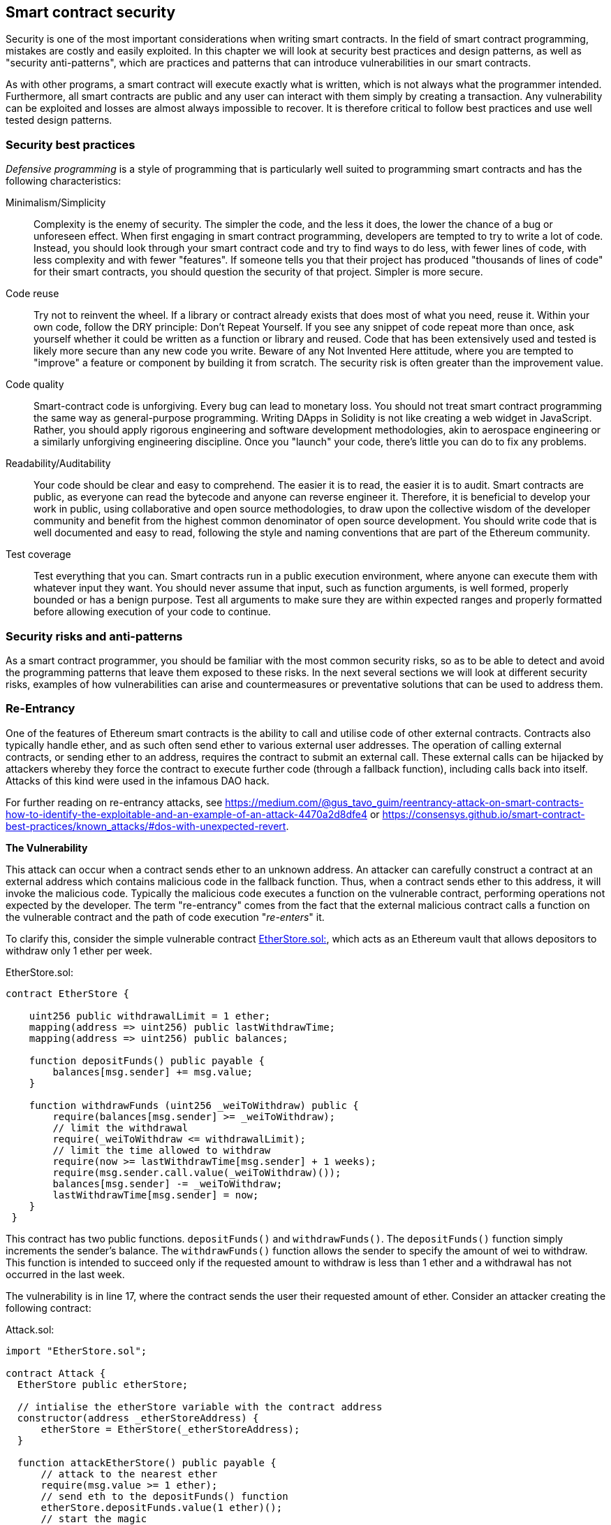 [[smart_contract_security]]
== Smart contract security

Security is one of the most important considerations when writing smart contracts. In the field of smart contract programming, mistakes are costly and easily exploited. In this chapter we will look at security best practices and design patterns, as well as "security anti-patterns", which are practices and patterns that can introduce vulnerabilities in our smart contracts.

As with other programs, a smart contract will execute exactly what is written, which is not always what the programmer intended. Furthermore, all smart contracts are public and any user can interact with them simply by creating a transaction. Any vulnerability can be exploited and losses are almost always impossible to recover. It is therefore critical to follow best practices and use well tested design patterns.

=== Security best practices

_Defensive programming_ is a style of programming that is particularly well suited to programming smart contracts and has the following characteristics:

Minimalism/Simplicity:: Complexity is the enemy of security. The simpler the code, and the less it does, the lower the chance of a bug or unforeseen effect. When first engaging in smart contract programming, developers are tempted to try to write a lot of code. Instead, you should look through your smart contract code and try to find ways to do less, with fewer lines of code, with less complexity and with fewer "features". If someone tells you that their project has produced "thousands of lines of code" for their smart contracts, you should question the security of that project. Simpler is more secure.

Code reuse:: Try not to reinvent the wheel. If a library or contract already exists that does most of what you need, reuse it. Within your own code, follow the DRY principle: Don't Repeat Yourself. If you see any snippet of code repeat more than once, ask yourself whether it could be written as a function or library and reused. Code that has been extensively used and tested is likely more secure than any new code you write. Beware of any Not Invented Here attitude, where you are tempted to "improve" a feature or component by building it from scratch. The security risk is often greater than the improvement value.

Code quality:: Smart-contract code is unforgiving. Every bug can lead to monetary loss. You should not treat smart contract programming the same way as general-purpose programming. Writing DApps in Solidity is not like creating a web widget in JavaScript. Rather, you should apply rigorous engineering and software development methodologies, akin to aerospace engineering or a similarly unforgiving engineering discipline. Once you "launch" your code, there's little you can do to fix any problems.

Readability/Auditability:: Your code should be clear and easy to comprehend. The easier it is to read, the easier it is to audit. Smart contracts are public, as everyone can read the bytecode and anyone can reverse engineer it. Therefore, it is beneficial to develop your work in public, using collaborative and open source methodologies, to draw upon the collective wisdom of the developer community and benefit from the highest common denominator of open source development. You should write code that is well documented and easy to read, following the style and naming conventions that are part of the Ethereum community.

Test coverage:: Test everything that you can. Smart contracts run in a public execution environment, where anyone can execute them with whatever input they want. You should never assume that input, such as function arguments, is well formed, properly bounded or has a benign purpose. Test all arguments to make sure they are within expected ranges and properly formatted before allowing execution of your code to continue.

=== Security risks and anti-patterns

As a smart contract programmer, you should be familiar with the most common security risks, so as to be able to detect and avoid the programming patterns that leave them exposed to these risks. In the next several sections we will look at different security risks, examples of how vulnerabilities can arise and countermeasures or preventative solutions that can be used to address them.

[[reentrancy_security]]
=== Re-Entrancy

One of the features of Ethereum smart contracts is the ability to call
and utilise code of other external contracts. Contracts also typically
handle ether, and as such often send ether to various external user
addresses. The operation of calling external contracts, or sending ether
to an address, requires the contract to submit an external call. These
external calls can be hijacked by attackers whereby they force the
contract to execute further code (through a fallback function),
including calls back into itself. Attacks of this kind were used in the
infamous DAO hack.

For further reading on re-entrancy attacks, see
https://medium.com/@gus_tavo_guim/reentrancy-attack-on-smart-contracts-how-to-identify-the-exploitable-and-an-example-of-an-attack-4470a2d8dfe4 or
https://consensys.github.io/smart-contract-best-practices/known_attacks/#dos-with-unexpected-revert.

*The Vulnerability*
////
NOTE to editor
The section headings "The Vulnerability" & "Preventive Techniques" throughout this chapter have been changed from headings to bold formatting intentionally so as not to clutter the table of contents with repetitive wording.
////

This attack can occur when a contract sends ether to an unknown address.
An attacker can carefully construct a contract at an external address
which contains malicious code in the fallback function. Thus, when a contract sends ether to this address, it will
invoke the malicious code. Typically the malicious code executes a
function on the vulnerable contract, performing operations not expected
by the developer. The term "re-entrancy" comes from the fact that the
external malicious contract calls a function on the vulnerable
contract and the path of code execution "__re-enters__" it.

To clarify this, consider the simple vulnerable contract <<etherstore_vulnerable>>, which acts as
an Ethereum vault that allows depositors to withdraw only 1 ether per
week.

[[etherstore_vulnerable]]
.EtherStore.sol:
[source,solidity,linenums]
----
contract EtherStore {

    uint256 public withdrawalLimit = 1 ether;
    mapping(address => uint256) public lastWithdrawTime;
    mapping(address => uint256) public balances;

    function depositFunds() public payable {
        balances[msg.sender] += msg.value;
    }

    function withdrawFunds (uint256 _weiToWithdraw) public {
        require(balances[msg.sender] >= _weiToWithdraw);
        // limit the withdrawal
        require(_weiToWithdraw <= withdrawalLimit);
        // limit the time allowed to withdraw
        require(now >= lastWithdrawTime[msg.sender] + 1 weeks);
        require(msg.sender.call.value(_weiToWithdraw)());
        balances[msg.sender] -= _weiToWithdraw;
        lastWithdrawTime[msg.sender] = now;
    }
 }
----

This contract has two public functions. `depositFunds()` and
`withdrawFunds()`. The `depositFunds()` function simply increments the
sender's balance. The `withdrawFunds()` function allows the sender to
specify the amount of wei to withdraw. This function is intended to succeed
only if the requested amount to withdraw is less than 1 ether and a withdrawal
has not occurred in the last week.

The vulnerability is in line 17, where the contract sends the user their
requested amount of ether. Consider an attacker creating the
following contract:

[[etherstore_attack]]
.Attack.sol:
[source,solidity,linenums]
----
import "EtherStore.sol";

contract Attack {
  EtherStore public etherStore;

  // intialise the etherStore variable with the contract address
  constructor(address _etherStoreAddress) {
      etherStore = EtherStore(_etherStoreAddress);
  }

  function attackEtherStore() public payable {
      // attack to the nearest ether
      require(msg.value >= 1 ether);
      // send eth to the depositFunds() function
      etherStore.depositFunds.value(1 ether)();
      // start the magic
      etherStore.withdrawFunds(1 ether);
  }

  function collectEther() public {
      msg.sender.transfer(this.balance);
  }

  // fallback function - where the magic happens
  function () payable {
      if (etherStore.balance > 1 ether) {
          etherStore.withdrawFunds(1 ether);
      }
  }
}
----

How can the malicious contract <<etherstore_attack>> exploit the `EtherStore`
contract? First, the attacker would create the above contract (let’s say at the
address `0x0...123`) with the `EtherStore`’s contract address as the sole
constructor parameter. This will initialize and point the public
variable `etherStore` to the contract to be attacked.

The attacker would then call the `attackEtherStore()` function, with some
amount of ether (greater than or equal to 1), let us assume `1 ether` for
the time being. In this example, we will also assume a number of other users have
deposited ether into this contract, such that it’s current balance is
`10 ether`. The following would then occur:

1. *Attack.sol - Line 15* - The `depositFunds()` function of the EtherStore
contract will be called with a `msg.value` of `1 ether` (and a lot of gas). The
sender (`msg.sender`) will be our malicious contract (`0x0...123`). Thus,
       `balances[0x0..123] = 1 ether`.

2. *Attack.sol - Line 17* - The malicious contract will then call the
`withdrawFunds()` function of the `EtherStore` contract with a parameter of `1
ether`. This will pass all the requirements (Lines 12–16 of the
    `EtherStore` contract) as no previous withdrawals have been made.

3. *EtherStore.sol - Line 17* - The contract will then send `1 ether` back to
the malicious contract.

4. *Attack.sol - Line 25* - The payment to the malicious contract will
then execute the fallback function.

5. *Attack.sol - Line 26* - The total balance of the EtherStore contract was
`10 ether` and is now `9 ether` so this if statement passes.

6. *Attack.sol - Line 27* - The fallback function then calls the `EtherStore`
`withdrawFunds()` function again and '__re-enters__' the `EtherStore`
contract.

7. *EtherStore.sol - Line 11* - In this second call to `withdrawFunds()`, the
attacking contract's balance is still `1 ether` as line 18 has not yet been executed. Thus, we
still have `balances[0x0..123] = 1 ether`. This is also the case for the
`lastWithdrawTime` variable. Again, we pass all the requirements.

8. *EtherStore.sol - Line 17* - The attacking contract withdraws another `1 ether`.

9. *Steps 4-8 will repeat* - until it is no longer the case that `EtherStore.balance > 1` as dictated by line 26 in `Attack.sol`.

10. *Attack.sol - Line 26* - Once there less 1 (or less) ether left in the
`EtherStore` contract, this if statement will fail. This will then allow lines
18 and 19 of the `EtherStore` contract to be executed (for each call to the
    `withdrawFunds()` function).

11. *EtherStore.sol - Lines 18 and 19* - The `balances` and
`lastWithdrawTime` mappings will be set and the execution will end.

The final result is that the attacker has withdrawn all but 1 ether
from the `EtherStore` contract in a single transaction.

*Preventative Techniques*

There are a number of common techniques which help avoid potential
re-entrancy vulnerabilities in smart contracts. The first is to (whenever possible) use the built-in
https://solidity.readthedocs.io/en/latest/units-and-global-variables.html#address-related[transfer()]
function when sending ether to external contracts. The transfer function
only sends `2300 gas` with the external call, which is not enough for the destination
address/contract to call another contract (i.e. re-enter the sending
contract).

The second technique is to ensure that all logic that changes state
variables happen before ether is sent out of the contract (or any
external call). In the `EtherStore` example, lines 18 and 19 of
`EtherStore.sol` should be put before line 17. It is good practice to
place any code that performs external calls to unknown addresses as the
last operation in a localised function or piece of code execution. This
is known as the
https://solidity.readthedocs.io/en/latest/security-considerations.html#use-the-checks-effects-interactions-pattern[checks-effects-interactions]
pattern.

A third technique is to introduce a mutex. That is, to add a state
variable which locks the contract during code execution, preventing
re-entrant calls.

Applying all of these techniques (all three are unnecessary, but we do it
for demonstrative purposes) to `EtherStore.sol`, gives the
re-entrancy-free contract:

[source,solidity,linenums]
----
contract EtherStore {

    // initialise the mutex
    bool reEntrancyMutex = false;
    uint256 public withdrawalLimit = 1 ether;
    mapping(address => uint256) public lastWithdrawTime;
    mapping(address => uint256) public balances;

    function depositFunds() public payable {
        balances[msg.sender] += msg.value;
    }

    function withdrawFunds (uint256 _weiToWithdraw) public {
        require(!reEntrancyMutex);
        require(balances[msg.sender] >= _weiToWithdraw);
        // limit the withdrawal
        require(_weiToWithdraw <= withdrawalLimit);
        // limit the time allowed to withdraw
        require(now >= lastWithdrawTime[msg.sender] + 1 weeks);
        balances[msg.sender] -= _weiToWithdraw;
        lastWithdrawTime[msg.sender] = now;
        // set the reEntrancy mutex before the external call
        reEntrancyMutex = true;
        msg.sender.transfer(_weiToWithdraw);
        // release the mutex after the external call
        reEntrancyMutex = false;
    }
 }
----

==== Real-World Example: The DAO

https://en.wikipedia.org/wiki/The_DAO_(organization)[The DAO]
(Decentralized Autonomous Organization) was one of the major hacks that
occurred in the early development of Ethereum. At the time, the contract
held over $150 million USD. Re-entrancy played a major role in the
attack, which ultimately led to the hard fork that created Ethereum
Classic (ETC). For a good analysis of the DAO exploit, see
http://hackingdistributed.com/2016/06/18/analysis-of-the-dao-exploit/.

=== Arithmetic Over/Underflows

The Ethereum Virtual Machine (EVM) specifies fixed-size data types for
integers. This means that an integer variable can represent only a certain range
of numbers. A `uint8` for example, can only store
numbers in the range [0,255]. Trying to store `256` into a `uint8` will
result in `0`. If care is not taken, variables in Solidity can be
exploited if user input is unchecked and calculations are performed
which result in numbers that lie outside the range of the data type that
stores them.

For further reading on arithmetic over/underflows, see *How to Secure Your Smart Contracts* at
https://medium.com/loom-network/how-to-secure-your-smart-contracts-6-solidity-vulnerabilities-and-how-to-avoid-them-part-1-c33048d4d17d,
*Ethereum Smart Contract Best Practices* at https://consensys.github.io/smart-contract-best-practices/known_attacks/#integer-overflow-and-underflow and
*Ethereum, Solidity and integer overflows: programming blockchains like 1970* at
https://randomoracle.wordpress.com/2018/04/27/ethereum-solidity-and-integer-overflows-programming-blockchains-like-1970/

*The Vulnerability*

An over/underflow occurs when an operation is performed that requires a
fixed size variable to store a number (or piece of data) that is outside
the range of the variable’s data type.

For example, subtracting `1` from a `uint8` (unsigned integer of 8 bits,
i.e. non-negative) variable whose value is `0` will result
in the number `255`. This is an underflow. We have assigned a number
below the range of the `uint8`, the result _wraps around_ and gives the
largest number a `uint8` can store. Similarly, adding `2^8=256` to a
`uint8` will leave the variable unchanged as we have wrapped around the
entire length of the `uint`. Two simple analogies of this behaviour are
speedometers in cars which measure distance travelled (they restart to 0, after
the largest number, i.e. 999999 is surpassed) and periodic mathematical functions
(adding 2π to the argument of sin() leaves the value unchanged).

Adding numbers larger than the data type’s range is called an overflow. For
clarity, adding `257` to a `uint8` that currently has a value of `0` will result
in the number `1`.  It is sometimes instructive to think of fixed-size variables
being cyclic, where we start again from zero if we add numbers above the
largest possible stored number, and start counting down from the largest number if we subtract from 0. In the case of signed `int` types, which _can_ represent negative numbers, we start again once we reach the largest negative value; for example, if we try to subtract `1` from a `uint8` whose value is `-128`, we will get `127`.

These kinds of numerical gotchas allow attackers to misuse code and create
unexpected logic flows. For example, consider the time locking contract
<<timelock_sol_security>>.

[[timelock_sol_security]]
.TimeLock.sol:
[source,solidity,linenums]
----
contract TimeLock {

    mapping(address => uint) public balances;
    mapping(address => uint) public lockTime;

    function deposit() public payable {
        balances[msg.sender] += msg.value;
        lockTime[msg.sender] = now + 1 weeks;
    }

    function increaseLockTime(uint _secondsToIncrease) public {
        lockTime[msg.sender] += _secondsToIncrease;
    }

    function withdraw() public {
        require(balances[msg.sender] > 0);
        require(now > lockTime[msg.sender]);
        balances[msg.sender] = 0;
        msg.sender.transfer(balances[msg.sender]);
    }
}
----

This contract is designed to act like a time vault, where users can
deposit ether into the contract and it will be locked there for at least
a week. The user may extend the wait time to longer than 1 week if they choose,
but once deposited, the user can be sure their ether is locked in safely
for at least a week, or so this contract intends.

In the event a user is forced to hand over their private key a contract such as
this may be handy to ensure ether is unobtainable in short periods of time. If
a user had locked in `100 ether` in this contract and handed their keys over to
an attacker, an attacker could use an overflow to receive the ether, regardless
of the `lockTime`.

The attacker could determine the current `lockTime` for the address they
now hold the key for (its a public variable). Let’s call this
`userLockTime`. They could then call the `increaseLockTime` function and
pass as an argument the number `2^256 - userLockTime`. This number would
be added to the current `userLockTime` and cause an overflow, resetting
`lockTime[msg.sender]` to `0`. The attacker could then simply call the
`withdraw` function to obtain their reward.

Let’s look at another example, this one from the Ethernaut challenges. See
https://github.com/OpenZeppelin/ethernaut.

*SPOILER ALERT:* _If you have not yet done the Ethernaut challenges, this
gives a solution to one of the levels_.

[source,solidity]
----
pragma solidity ^0.4.18;

contract Token {

  mapping(address => uint) balances;
  uint public totalSupply;

  function Token(uint _initialSupply) {
    balances[msg.sender] = totalSupply = _initialSupply;
  }

  function transfer(address _to, uint _value) public returns (bool) {
    require(balances[msg.sender] - _value >= 0);
    balances[msg.sender] -= _value;
    balances[_to] += _value;
    return true;
  }

  function balanceOf(address _owner) public constant returns (uint balance) {
    return balances[_owner];
  }
}
----

This is a simple token contract which employs a `transfer()` function,
allowing participants to move their tokens around. Can you see the error
in this contract?

The flaw comes in the `transfer()` function. The require statement on
line 13 can be bypassed using an underflow. Consider a user with a zero
balance. They could call the `transfer()` function with any non-zero
`_value` and pass the require statement on line 13. This is because
`balances[msg.sender]` is zero (and a `uint256`) so subtracting any
positive amount (excluding `2^256`) will result in a positive number due
to the underflow we described above. This is also true for line 14,
where our balance will be credited with a positive number. Thus, in this
example, we have achieved free tokens due to an underflow vulnerability.

*Preventative Techniques*

The current conventional technique to guard against under/overflow
vulnerabilities is to use or build mathematical libraries which replace
the standard math operators addition, subtraction and multiplication
(division is excluded as it does not cause over/underflows and the EVM
reverts on division by 0).

https://github.com/OpenZeppelin/zeppelin-solidity[OpenZepplin] have
done a great job in building and auditing secure libraries for the Ethereum community. In particular, their Safe
Math Library, at
https://github.com/OpenZeppelin/zeppelin-solidity/blob/master/contracts/math/SafeMath.sol, can be used to avoid under/overflow vulnerabilities.

To demonstrate how these libraries are used in Solidity, let us correct the `TimeLock` contract, using Open Zepplin’s `SafeMath` library. The overflow-free version of the contract is:

[source,solidity,linenums]
----
library SafeMath {

  function mul(uint256 a, uint256 b) internal pure returns (uint256) {
    if (a == 0) {
      return 0;
    }
    uint256 c = a * b;
    assert(c / a == b);
    return c;
  }

  function div(uint256 a, uint256 b) internal pure returns (uint256) {
    // assert(b > 0); // Solidity automatically throws when dividing by 0
    uint256 c = a / b;
    // assert(a == b * c + a % b); // There is no case in which this doesn't hold
    return c;
  }

  function sub(uint256 a, uint256 b) internal pure returns (uint256) {
    assert(b <= a);
    return a - b;
  }

  function add(uint256 a, uint256 b) internal pure returns (uint256) {
    uint256 c = a + b;
    assert(c >= a);
    return c;
  }
}

contract TimeLock {
    using SafeMath for uint; // use the library for uint type
    mapping(address => uint256) public balances;
    mapping(address => uint256) public lockTime;

    function deposit() public payable {
        balances[msg.sender] = balances[msg.sender].add(msg.value);
        lockTime[msg.sender] = now.add(1 weeks);
    }

    function increaseLockTime(uint256 _secondsToIncrease) public {
        lockTime[msg.sender] = lockTime[msg.sender].add(_secondsToIncrease);
    }

    function withdraw() public {
        require(balances[msg.sender] > 0);
        require(now > lockTime[msg.sender]);
        balances[msg.sender] = 0;
        msg.sender.transfer(balances[msg.sender]);
    }
}
----

Notice that all standard math operations have been replaced by the those
defined in the `SafeMath` library. The `TimeLock` contract no longer
performs any operation which is capable of under/overflow.

==== Real-World Examples: PoWHC and Batch Transfer Overflow (CVE-2018–10299)

Proof of Weak Hands Coin (PoWHC), originally devised as a joke of sorts, was a
Ponzi scheme written by an internet collective. Unfortunately it seems that the author(s) of the contract
had not seen over/underflows before and consequently, 866 ether was
liberated from its contract. A good overview of how the underflow occurs
(which is not too dissimilar to the Ethernaut challenge above) is given
in
https://blog.goodaudience.com/how-800k-evaporated-from-the-powh-coin-ponzi-scheme-overnight-1b025c33b530.

Another example comes from the implementation of a `batchTransfer()` function into a group of ERC20 token contracts. See https://github.com/ethereum/EIPs/blob/master/EIPS/eip-20.md. The implementation contained an overflow. Learn more details about the overflow at https://medium.com/@peckshield/alert-new-batchoverflow-bug-in-multiple-erc20-smart-contracts-cve-2018-10299-511067db6536.

=== Unexpected Ether

Typically, when ether is sent to a contract it must execute either the
fallback function or another function defined in the contract. There
are two exceptions to this, where ether can exist in a contract without
having executed any code. Contracts which rely on code execution for
every ether sent to the contract can be vulnerable to attacks where
ether is forcibly sent to a contract.

For further reading on this, see How to Secure Your Smart Contracts: 6 at
https://medium.com/loom-network/how-to-secure-your-smart-contracts-6-solidity-vulnerabilities-and-how-to-avoid-them-part-2-730db0aa4834 and Solidity
security patterns - forcing ether to a contract at
http://danielszego.blogspot.com.au/2018/03/solidity-security-patterns-forcing.html.

*The Vulnerability*

A common defensive programming technique that is useful in enforcing
correct state transitions or validating operations is
_invariant checking_. This technique involves defining a set of
invariants (metrics or parameters that should not change) and checking
these invariants remain unchanged after a single (or many) operation(s).
This is typically good design, provided the invariants being checked are
in fact invariants. One example of an invariant is the `totalSupply` of
a fixed issuance
https://github.com/ethereum/EIPs/blob/master/EIPS/eip-20.md[ERC20]
token. As no function should modify this invariant, one could add a
check to the `transfer()` function that ensures the `totalSupply`
remains unmodified, to ensure the function is working as expected.

In particular, there is one apparent _invariant_, that it may be tempting to use
but can in fact be manipulated by external users (regardless of the rules put
in place in the smart contract). This is the current ether stored in the
contract. Often when developers first learn Solidity they have the
misconception that a contract can only accept or obtain ether via payable
functions. This misconception can lead to contracts that have false assumptions
about the ether balance within them which can lead to a range of
vulnerabilities. The smoking gun for this vulnerability is the (incorrect) use
of `this.balance`. As we will see, incorrect uses of `this.balance` can lead to
serious vulnerabilities of this type.

There are two ways in which ether can (forcibly) be sent to a contract
without using a `payable` function or executing any code on the
contract. These are listed below.

Self-Destruct / Suicide::

Any contract is able to implement the
http://solidity.readthedocs.io/en/latest/introduction-to-smart-contracts.html#self-destruct[`selfdestruct(address)`]
function, which removes all bytecode from the contract address and sends
all ether stored there to the parameter-specified address. If this
specified address is also a contract, no functions (including the
fallback) get called. Therefore, the `selfdestruct()` function can be
used to forcibly send ether to any contract regardless of any code that
may exist in the contract, even contracts with no
payable functions. This means any attacker can create a contract with a
`selfdestruct()` function, send ether to it, call `selfdestruct(target)`
and force ether to be sent to a `target` contract. Martin Swende has an
excellent blog post at
http://martin.swende.se/blog/Ethereum_quirks_and_vulns.html describing some quirks of the self-destruct opcode (Quirk #2) along with
a description of how client nodes were checking incorrect invariants
which could have led to a rather catastrophic crash of the Ethereum network.

Pre-sent Ether::

The second way a contract can obtain ether without using a `selfdestruct()`
function or calling any payable functions is to pre-load the contract address
with ether. Contract addresses are deterministic, in fact the address is
calculated from the Keccak256 (commonly synonymous with SHA-3) hash of the
address creating the contract and the transaction nonce which creates the
contract. Specifically, it is of the form: `address = sha3(rlp.encode([account_address,transaction_nonce]))`
(see https://blog.sigmaprime.io/solidity-security.html#keyless-eth[Keyless Ether] for some fun use cases of this). This
means anyone can calculate what a contract's address will be before it is
created and thus send ether to that address. When the contract is
created it will have a non-zero ether balance.

Let’s explore some pitfalls that can arise given the above knowledge.

Consider the overly-simple contract <<etherGame_security>>:

[[etherGame_security]]
.EtherGame.sol:
[source,solidity,linenums]
----
contract EtherGame {

    uint public payoutMileStone1 = 3 ether;
    uint public mileStone1Reward = 2 ether;
    uint public payoutMileStone2 = 5 ether;
    uint public mileStone2Reward = 3 ether;
    uint public finalMileStone = 10 ether;
    uint public finalReward = 5 ether;

    mapping(address => uint) redeemableEther;
    // users pay 0.5 ether. At specific milestones, credit their accounts
    function play() public payable {
        require(msg.value == 0.5 ether); // each play is 0.5 ether
        uint currentBalance = this.balance + msg.value;
        // ensure no players after the game as finished
        require(currentBalance <= finalMileStone);
        // if at a milestone credit the players account
        if (currentBalance == payoutMileStone1) {
            redeemableEther[msg.sender] += mileStone1Reward;
        }
        else if (currentBalance == payoutMileStone2) {
            redeemableEther[msg.sender] += mileStone2Reward;
        }
        else if (currentBalance == finalMileStone ) {
            redeemableEther[msg.sender] += finalReward;
        }
        return;
    }

    function claimReward() public {
        // ensure the game is complete
        require(this.balance == finalMileStone);
        // ensure there is a reward to give
        require(redeemableEther[msg.sender] > 0);
        redeemableEther[msg.sender] = 0;
        msg.sender.transfer(redeemableEther[msg.sender]);
    }
 }
----

This contract represents a simple game (which would naturally involve
race-conditions) whereby players send `0.5 ether` to the contract in hope to be the player that reaches one of
three milestones first. Milestones are denominated in ether. The first
to reach the milestone may claim a portion of the ether when the game
has ended. The game ends when the final milestone (`10 ether`) is
reached; users can then claim their rewards.

The issues with the `EtherGame` contract come from the poor use of
`this.balance` in both lines 14 (and by association 16) and 32. A
mischievous attacker could forcibly send a small amount of ether, let’s
say `0.1 ether` via the `selfdestruct()` function (discussed above) to
prevent any future players from reaching a milestone. As all legitimate
players can only send `0.5 ether` increments, `this.balance` would no
longer be multiples of `0.5 ether`, as it would also have the `0.1 ether`
contribution. This prevents all the if conditions on lines 18, 21
and 24 from being true.

Even worse, a vengeful attacker who missed a milestone could forcibly
send `10 ether` (or an equivalent amount of ether that pushes the
contract’s balance above the `finalMileStone`), which would lock all
rewards in the contract forever. This is because the `claimReward()`
function will always revert, due to the require on line 32 (i.e.
`this.balance` is greater than `finalMileStone`).

*Preventative Techniques*

This sort of vulnerability typically arises from the misuse of `this.balance`.
Contract logic, when possible, should avoid being dependent on exact
values of the balance of the contract, because it can be artificially
manipulated. If applying logic based on `this.balance`, you have to
cope with unexpected balances.

If exact values of deposited ether are required, a self-defined variable
should be used that is incremented in payable functions, to safely
track the deposited ether. This variable will not be influenced by the
forced ether sent via a `selfdestruct()` call.

With this in mind, a corrected version of the `EtherGame` contract could
look like:

[source,solidity,linenums]
----
contract EtherGame {

    uint public payoutMileStone1 = 3 ether;
    uint public mileStone1Reward = 2 ether;
    uint public payoutMileStone2 = 5 ether;
    uint public mileStone2Reward = 3 ether;
    uint public finalMileStone = 10 ether;
    uint public finalReward = 5 ether;
    uint public depositedWei;

    mapping (address => uint) redeemableEther;

    function play() public payable {
        require(msg.value == 0.5 ether);
        uint currentBalance = depositedWei + msg.value;
        // ensure no players after the game as finished
        require(currentBalance <= finalMileStone);
        if (currentBalance == payoutMileStone1) {
            redeemableEther[msg.sender] += mileStone1Reward;
        }
        else if (currentBalance == payoutMileStone2) {
            redeemableEther[msg.sender] += mileStone2Reward;
        }
        else if (currentBalance == finalMileStone ) {
            redeemableEther[msg.sender] += finalReward;
        }
        depositedWei += msg.value;
        return;
    }

    function claimReward() public {
        // ensure the game is complete
        require(depositedWei == finalMileStone);
        // ensure there is a reward to give
        require(redeemableEther[msg.sender] > 0);
        redeemableEther[msg.sender] = 0;
        msg.sender.transfer(redeemableEther[msg.sender]);
    }
 }
----

Here, we have just created a new variable, `depositedEther`, which keeps
track of the known ether deposited, and it is this variable which we
use for our tests. Note that we no longer have any
reference to `this.balance`.

==== Further Examples

A few examples of exploitable contracts were given in the
https://github.com/Arachnid/uscc/tree/master/submissions-2017/[Underhanded
Solidity Contest], which also provides extended examples of a number of the
pitfalls raised in this section.

=== Delegatecall

The `CALL` and `DELEGATECALL` opcodes are useful in allowing Ethereum
developers to modularise their code. Standard external message calls to
contracts are handled by the `CALL` opcode, whereby code is run in the
context of the external contract/function. The `DELEGATECALL` opcode is
almost identical, except that the code executed at the targeted address is
run in the context of the calling contract, and `msg.sender` and `msg.value` remain unchanged. This
feature enables the implementation of _libraries_, allowing developers to
deploy reusable code once and call it from future contracts.

Although the differences between these two opcodes are simple and
intuitive, the use of `DELEGATECALL` can lead to unexpected code
execution.

For further reading, see
https://ethereum.stackexchange.com/questions/3667/difference-between-call-callcode-and-delegatecall[Ethereum
Stack Exchange Question] and
https://solidity.readthedocs.io/en/latest/introduction-to-smart-contracts.html#delegatecall-callcode-and-libraries[Solidity Docs].

*The Vulnerability*

As a result of the context-preserving nature of `DELEGATECALL`, building
vulnerability-free custom libraries is not as easy as one might think.
The code in libraries themselves can be secure and vulnerability-free;
however, when run in the context of another application new
vulnerabilities can arise. Let’s see a fairly complex example of this,
using Fibonacci numbers.

Consider the following library, <<fibonacci_security>>, which can generate the Fibonacci sequence
and sequences of similar form. Note, this code was
modified from
https://github.com/web3j/web3j/blob/master/codegen/src/test/resources/solidity/fibonacci/Fibonacci.sol.

[[fibonacci_security]]
.FibonacciLib.sol
[source,solidity,linenums]
----
// library contract - calculates fibonacci-like numbers;
contract FibonacciLib {
    // initializing the standard fibonacci sequence;
    uint public start;
    uint public calculatedFibNumber;

    // modify the zeroth number in the sequence
    function setStart(uint _start) public {
        start = _start;
    }

    function setFibonacci(uint n) public {
        calculatedFibNumber = fibonacci(n);
    }

    function fibonacci(uint n) internal returns (uint) {
        if (n == 0) return start;
        else if (n == 1) return start + 1;
        else return fibonacci(n - 1) + fibonacci(n - 2);
    }
}
----

This library provides a function which can generate the _n_-th Fibonacci
number in the sequence. It allows users to change the starting number of the
sequence (`start`) and calculate the _n_-th Fibonacci-like numbers in this new
sequence.

Let us now consider a contract, <<fib_balance_security>> that utilises this library.

[[fib_balance_security]]
.FibonacciBalance.sol:
[source,solidity,linenums]
----
contract FibonacciBalance {

    address public fibonacciLibrary;
    // the current fibonacci number to withdraw
    uint public calculatedFibNumber;
    // the starting fibonacci sequence number
    uint public start = 3;
    uint public withdrawalCounter;
    // the fibonancci function selector
    bytes4 constant fibSig = bytes4(sha3("setFibonacci(uint256)"));

    // constructor - loads the contract with ether
    constructor(address _fibonacciLibrary) public payable {
        fibonacciLibrary = _fibonacciLibrary;
    }

    function withdraw() {
        withdrawalCounter += 1;
        // calculate the fibonacci number for the current withdrawal user
        // this sets calculatedFibNumber
        require(fibonacciLibrary.delegatecall(fibSig, withdrawalCounter));
        msg.sender.transfer(calculatedFibNumber * 1 ether);
    }

    // allow users to call fibonacci library functions
    function() public {
        require(fibonacciLibrary.delegatecall(msg.data));
    }
}
----

This contract allows a participant to withdraw ether from the contract,
with the amount of ether being equal to the Fibonacci number
corresponding to the participants' withdrawal order; i.e., the first
participant gets 1 ether, the second also gets 1, the third gets 2, the
forth gets 3, the fifth 5 and so on (until the balance of the contract
is less than the Fibonacci number being withdrawn).

// TODO: Andreas to decide if this intro is necessary, or to simply refer to
// another section of the book.

There are a number of elements in this contract that may require some
explanation. Firstly, there is an interesting-looking variable,
`fibSig`. This holds the first 4 bytes of the Keccak (SHA-3) hash of the
string `'setFibonacci(uint256)'`. This is known as the
https://solidity.readthedocs.io/en/latest/abi-spec.html#function-selector[function
selector] and is put into `calldata` to specify which function of a
smart contract will be called. It is used in the `delegatecall` function
on line 21 to specify that we wish to run the `fibonacci(uint256)`
function. The second argument in `delegatecall` is the parameter we are
passing to the function. Secondly, we assume that the address for the
`FibonacciLib` library is correctly referenced in the constructor
(section <<external_contract_referencing>> discusses some
potential vulnerabilities relating to this kind of contract reference
initialisation).

Can you spot any errors in this contract? If one were to deploy this contract,
fill it with ether and call `withdraw()`, it will likely revert.

You may have noticed that the state variable `start` is used in both the
library and the main calling contract. In the library contract, `start`
is used to specify the beginning of the Fibonacci sequence and is set to
`0`, whereas it is set to `3` in the `FibonacciBalance` contract. You
may also have noticed that the fallback function in the
`FibonacciBalance` contract allows all calls to be passed to the library
contract, which allows for the `setStart()` function of the library
contract to be called also. Recalling that we preserve the state of the
contract, it may seem that this function would allow you to change the
state of the `start` variable in the local `FibonnacciBalance` contract.
If so, this would allow one to withdraw more ether, as the resulting
`calculatedFibNumber` is dependent on the `start` variable (as seen in
the library contract). In actual fact, the `setStart()` function does
not (and cannot) modify the `start` variable in the `FibonacciBalance`
contract. The underlying vulnerability in this contract is significantly
worse than just modifying the `start` variable.

// TODO: Andreas to decide if this intro is necessary, or to simply refer to
// another section of the book.

Before discussing the actual issue, we take a quick detour to
understanding how state variables (`storage` variables) actually get
stored in contracts. State or `storage` variables (variables that
persist over individual transactions) are placed into `slots`
sequentially as they are introduced in the contract. (There are some complexities here, and the reader is encouraged to read
http://solidity.readthedocs.io/en/latest/miscellaneous.html#layout-of-state-variables-in-storage for a more thorough understanding).

As an example, let’s look at the library contract. It has two state
variables, `start` and `calculatedFibNumber`. The first variable is
`start`; being first, it is stored in the contract’s storage at `slot[0]`
(i.e. the first slot). The second variable, `calculatedFibNumber`, is
placed in the next available storage slot, `slot[1]`. If we look at the
function `setStart()`, it takes an input and sets `start` to whatever
the input was. This function is therefore setting `slot[0]` to whatever
input we provide in the `setStart()` function. Similarly, the
`setFibonacci()` function sets `calculatedFibNumber` to the result of
`fibonacci(n)`. Again, this is simply setting storage `slot[1]` to the
value of `fibonacci(n)`.

Now let's look at the `FibonacciBalance` contract. Storage `slot[0]` now
corresponds to `fibonacciLibrary` address and `slot[1]` corresponds to
`calculatedFibNumber`. It is in this incorrect mapping that the vulnerability occurs.
`delegatecall` *preserves contract context*. This means that code that
is executed via `delegatecall` will act on the state (i.e. storage) of
the calling contract.

Now notice that in `withdraw()` on line 21 we execute
`fibonacciLibrary.delegatecall(fibSig,withdrawalCounter)`. This calls
the `setFibonacci()` function, which, as we discussed, modifies storage
`slot[1]`, which in our current context is `calculatedFibNumber`. This
is as expected (i.e. after execution, `calculatedFibNumber` is
modified). However, recall that the `start` variable in the
`FibonacciLib` contract is located in storage `slot[0]`, which is the
`fibonacciLibrary` address in the current contract. This means that the
function `fibonacci()` will give an unexpected result. This is because
it references `start` (`slot[0]`), which in the current calling context
is the `fibonacciLibrary` address (which will often be quite large, when
interpreted as a `uint`). Thus it is likely that the `withdraw()`
function will revert, as it will not contain `uint(fibonacciLibrary)`
amount of ether, which is what `calculatedFibNumber` will return.

Even worse, the `FibonacciBalance` contract allows users to call all of
the `fibonacciLibrary` functions via the fallback function at line 26.
As we discussed earlier, this includes the `setStart()` function. We
discussed that this function allows anyone to modify or set storage
`slot[0]`. In this case, storage `slot[0]` is the `fibonacciLibrary`
address. Therefore, an attacker could create a malicious contract (an
example of one is given below), convert the address to a `uint` (this can be
done in Python easily using `int('<address>',16)`), and then call
`setStart(<attack_contract_address_as_uint>)`. This will change
`fibonacciLibrary` to the address of the attack contract. Then, whenever
a user calls `withdraw()` or the fallback function, the malicious
contract will run (which can steal the entire balance of the contract)
because we’ve modified the actual address for `fibonacciLibrary`. An
example of such an attack contract would be:

[source,solidity,linenums]
----
contract Attack {
    uint storageSlot0; // corresponds to fibonacciLibrary
    uint storageSlot1; // corresponds to calculatedFibNumber

    // fallback - this will run if a specified function is not found
    function() public {
        storageSlot1 = 0; // we set calculatedFibNumber to 0, so that if withdraw
        // is called we don't send out any ether.
        <attacker_address>.transfer(this.balance); // we take all the ether
    }
 }
----

Notice that this attack contract modifies the `calculatedFibNumber` by
changing storage `slot[1]`. In principle, an attacker could modify any
other storage slots they choose, to perform all kinds of attacks on this
contract. I encourage all readers to put these contracts into Remix at https://remix.ethereum.org and experiment with different attack contracts and state changes through these `delegatecall` functions.

It is also important to notice that when we say that `delegatecall` is
state-preserving, we are not talking about the variable names of the
contract, rather the actual storage slots to which those names point. As
you can see from this example, a simple mistake can lead to an attacker
hijacking the entire contract and its ether.

*Preventative Techniques*

Solidity provides the `library` keyword for implementing library
contracts (see the Solidity Docs at
https://solidity.readthedocs.io/en/latest/contracts.html?highlight=library#libraries for further details). This ensures the library contract is
stateless and non-self-destructable. Forcing libraries to be stateless
mitigates the complexities of storage context demonstrated in this
section. Stateless libraries also prevent attacks whereby attackers
modify the state of the library directly in order to affect the
contracts that depend on the library’s code. As a general rule of thumb,
when using `DELEGATECALL` pay careful attention to the possible calling
context of both the library contract and the calling contract, and
whenever possible build state-less libraries.

[[multisig_secondhack]]
==== Real-World Example: Parity Multisig Wallet (Second Hack)

The Second Parity Multisig Wallet hack is an example of how the context
of well-written library code can be exploited if run outside its intended
context. There are a number of good explanations of this hack, such as
this overview: Parity Multisig Hacked. Again. at
https://medium.com/chain-cloud-company-blog/parity-multisig-hack-again-b46771eaa838 by Anthony Akentiev, and An
In-Depth Look at the Parity Multisig Bug at
http://hackingdistributed.com/2017/07/22/deep-dive-parity-bug/.

To add to these references, let’s explore the contracts that were
exploited. The library and wallet contract can be found on the parity
GitHub
https://github.com/paritytech/parity/blob/b640df8fbb964da7538eef268dffc125b081a82f/js/src/contracts/snippets/enhanced-wallet.sol.

There are two contracts of interest here, the library contract and the
wallet contract.

The library contract:

[source,solidity,linenums]
----
contract WalletLibrary is WalletEvents {

  ...

  // throw unless the contract is not yet initialized.
  modifier only_uninitialized { if (m_numOwners > 0) throw; _; }

  // constructor - just pass on the owner array to the multiowned and
  // the limit to daylimit
  function initWallet(address[] _owners, uint _required, uint _daylimit) only_uninitialized {
    initDaylimit(_daylimit);
    initMultiowned(_owners, _required);
  }

  // kills the contract sending everything to `_to`.
  function kill(address _to) onlymanyowners(sha3(msg.data)) external {
    suicide(_to);
  }

  ...

}
----

and the wallet contract:

[source,solidity,linenums]
----
contract Wallet is WalletEvents {

  ...

  // METHODS

  // gets called when no other function matches
  function() payable {
    // just being sent some cash?
    if (msg.value > 0)
      Deposit(msg.sender, msg.value);
    else if (msg.data.length > 0)
      _walletLibrary.delegatecall(msg.data);
  }

  ...

  // FIELDS
  address constant _walletLibrary = 0xcafecafecafecafecafecafecafecafecafecafe;
}
----

Notice that the `Wallet` contract essentially passes all calls to the
`WalletLibrary` contract via a delegate call. The constant
`_walletLibrary` address in this code snippet acts as a placeholder for
the actually deployed `WalletLibrary` contract (which was at
`0x863DF6BFa4469f3ead0bE8f9F2AAE51c91A907b4`).

The intended operation of these contracts was to have a simple low-cost
deployable `Wallet` contract whose code base and main functionality was
in the `WalletLibrary` contract. Unfortunately, the `WalletLibrary`
contract is itself a contract and maintains its own state. Can you see
why this might be an issue?

It is possible to send calls to the `WalletLibrary` contract itself.
Specifically, the `WalletLibrary` contract could be initialised, and
become owned. A user did this, by calling `initWallet()` function on the
`WalletLibrary` contract, becoming an owner of the library contract. The
same user, subsequently called the `kill()` function. Because the user
was an owner of the Library contract, the modifier passed and the
library contract self-destructed. As all `Wallet` contracts in existence refer
to this library contract and contain no method to change this reference,
all of their functionality, including the ability to withdraw ether, was
lost along with the `WalletLibrary` contract. As a result, all ether
in all parity multi-sig wallets of this type instantly become lost or
permanently unrecoverable.

=== Default Visibilities

Functions in Solidity have visibility specifiers which dictate how
they can be called. The visibility determines whether a
function can be called externally by users, by other derived contracts,
only internally or only externally. There are four visibility
specifiers, which are described in detail in the Solidity Docs at
http://solidity.readthedocs.io/en/latest/contracts.html?highlight=library#visibility-and-getters. Functions default to `public`, allowing users to call them
externally. We shall now see how incorrect use of visibility specifiers can lead to some devastating vulnerabilities in smart contracts.

*The Vulnerability*

The default visibility for functions is `public`, so functions
that do not specify their visibility will be callable by external users.
The issue arises when developers mistakenly omit visibility specifiers
on functions which should be private (or only callable within the
contract itself).

Let's quickly explore a trivial example.

[source,solidity,linenums]
----
contract HashForEther {

    function withdrawWinnings() {
        // Winner if the last 8 hex characters of the address are 0.
        require(uint32(msg.sender) == 0);
        _sendWinnings();
     }

     function _sendWinnings() {
         msg.sender.transfer(this.balance);
     }
}
----

This simple contract is designed to act as an address guessing bounty
game. To win the balance of the contract, a user must generate an
Ethereum address whose last 8 hex characters are 0. Once obtained, they
can call the `withdrawWinnings()` function to obtain their bounty.

Unfortunately, the visibility of the functions have not been specified.
In particular, the `_sendWinnings()` function is `public` and thus any
address can call this function to steal the bounty.

*Preventative Techniques*

It is good practice to always specify the visibility of all functions in
a contract, even if they are intentionally `public`. Recent versions of
+solc+ show a warning for functions that
have no explicit visibility set, to encourage this practice.

==== Real-World Example: Parity MultiSig Wallet (First Hack)

In the first Parity multi-sig hack, about $31M worth of Ether was stolen,
mostly from three wallets. A good recap of exactly how this was done
is given by Haseeb Qureshi in
https://medium.freecodecamp.org/a-hacker-stole-31m-of-ether-how-it-happened-and-what-it-means-for-ethereum-9e5dc29e33ce.

Essentially, the multi-sig wallet
is constructed from a base `Wallet` contract, which calls a library
contract containing the core functionality (as described in
the <<multisig_secondhack>> section).
The library contract contains the code to initialise the wallet, as can
be seen from the following snippet:

[source,solidity,linenums]
----
contract WalletLibrary is WalletEvents {

  ...

  // METHODS

  ...

  // constructor is given number of sigs required to do protected "onlymanyowners" transactions
  // as well as the selection of addresses capable of confirming them.
  function initMultiowned(address[] _owners, uint _required) {
    m_numOwners = _owners.length + 1;
    m_owners[1] = uint(msg.sender);
    m_ownerIndex[uint(msg.sender)] = 1;
    for (uint i = 0; i < _owners.length; ++i)
    {
      m_owners[2 + i] = uint(_owners[i]);
      m_ownerIndex[uint(_owners[i])] = 2 + i;
    }
    m_required = _required;
  }

  ...

  // constructor - just pass on the owner array to the multiowned and
  // the limit to daylimit
  function initWallet(address[] _owners, uint _required, uint _daylimit) {
    initDaylimit(_daylimit);
    initMultiowned(_owners, _required);
  }
}
----

Note that neither of the functions specifies their
visibility, so both default to `public`. The `initWallet()`
function is called in the wallet's constructor, and sets the owners for
the multi-sig wallet as can be seen in the `initMultiowned()` function.
Because these functions were accidentally left `public`, an attacker was
able to call these functions on deployed contracts, resetting the
ownership to the attacker's address. Being the owner, the attacker then
drained the wallets of all their ether.

[[entropyillusion_security]]
=== Entropy Illusion

All transactions on the Ethereum blockchain are deterministic state
transition operations. This means that every transaction modifies the
global state of the Ethereum ecosystem in a calculable
way, with no uncertainty. This has the fundamental implication that
there is no source of entropy or randomness in Ethereum.
Achieving decentralised entropy
(randomness) is a well-known problem for which many solutions have been proposed (see for example
https://github.com/randao/randao, or using a chain of Hashes as
described by Vitalik in the blog post
https://vitalik.ca/files/randomness.html[Validator Ordering and Randomness in PoS].

*The Vulnerability*

Some of the first contracts built on the Ethereum platform were based
around gambling. Fundamentally, gambling requires uncertainty (something
to bet on), which makes building a gambling system on the blockchain (a
deterministic system) rather difficult. It is clear that the uncertainty
must come from a source external to the blockchain. This is possible for
bets between players (see for example the Commit-Reveal technique at
https://ethereum.stackexchange.com/questions/191/how-can-i-securely-generate-a-random-number-in-my-smart-contract); however, it is significantly more difficult if you want to
implement a contract to act as _the house_ (like in blackjack our
roulette). A common pitfall is to use future block variables, that is,
variables containing information about the transaction block whose value is not yet known, such as
hashes, timestamps, blocknumber or gas limit. The issue with these are
that they are controlled by the miner who mines the block, and as such
are not truly random. Consider, for example, a roulette smart contract
with logic that returns a black number if the next block hash ends in an
even number. A miner (or miner pool) could bet $1M on black. If they
solve the next block and find the hash ends in an odd number, they would
happily not publish their block and mine another until they find a
solution with the block hash being an even number (assuming the block
reward and fees are less than $1M). Using past or present variables can
be even more devastating as Martin Swende demonstrates in his excellent blog post at
http://martin.swende.se/blog/Breaking_the_house.html.
Furthermore, using solely block variables mean that the pseudo-random
number will be the same for all transactions in a block, so an attacker
can multiply their wins by doing many transactions within a block
(should there be a maximum bet).

*Preventative Techniques*

The source of entropy (randomness) must be external to the blockchain.
This can be done amongst peers with systems such as
https://ethereum.stackexchange.com/questions/191/how-can-i-securely-generate-a-random-number-in-my-smart-contract[commit–reveal],
or via changing the trust model to a group of participants (as in
https://github.com/randao/randao[RandDAO]). This can also be done via a
centralised entity that acts as a randomness oracle. Block variables
(in general, there are some exceptions) should not be used to source
entropy, as they can be manipulated by miners.

==== Real-World Example: PRNG Contracts

Arseny Reutov
https://blog.positive.com/predicting-random-numbers-in-ethereum-smart-contracts-e5358c6b8620[blogged] about his analysis of 3,649 live smart contracts which were using some
sort of pseudo random number generator (PRNG); he found 43 contracts
which could be exploited.

[[external_contract_referencing]]
=== External Contract Referencing

One of the benefits of the Ethereum _global computer_ is the ability to
reuse code and interact with contracts already deployed on the network.
As a result, a large number of contracts reference external contracts,
usually via external message calls.
These external message calls can mask malicious actors'
intentions in some non-obvious ways, which we'll now examine.

*The Vulnerability*

In Solidity, any address can be cast to a contract, regardless of whether
the code at the address represents the contract type being cast. This
can cause problems, especially when the author of the contract is trying
to hide malicious code. Let us illustrate this with an example:

Consider a piece of code, like <<rot13_security>> which rudimentarily implements the
link:www.wikipedia.com/rot13[Rot13] cipher.

[[rot13_security]]
.Rot13Encryption.sol:
[source,solidity,linenums]
----
//encryption contract
contract Rot13Encryption {

   event Result(string convertedString);

    //rot13 encrypt a string
    function rot13Encrypt (string text) public {
        uint256 length = bytes(text).length;
        for (var i = 0; i < length; i++) {
            byte char = bytes(text)[i];
            //inline assembly to modify the string
            assembly {
                char := byte(0,char) // get the first byte
                if and(gt(char,0x6D), lt(char,0x7B)) // if the character is in [n,z], i.e. wrapping.
                { char:= sub(0x60, sub(0x7A,char)) } // subtract from the ascii number a by the difference char is from z.
                if iszero(eq(char, 0x20)) // ignore spaces
                {mstore8(add(add(text,0x20), mul(i,1)), add(char,13))} // add 13 to char.
            }
        }
        emit Result(text);
    }

    // rot13 decrypt a string
    function rot13Decrypt (string text) public {
        uint256 length = bytes(text).length;
        for (var i = 0; i < length; i++) {
            byte char = bytes(text)[i];
            assembly {
                char := byte(0,char)
                if and(gt(char,0x60), lt(char,0x6E))
                { char:= add(0x7B, sub(char,0x61)) }
                if iszero(eq(char, 0x20))
                {mstore8(add(add(text,0x20), mul(i,1)), sub(char,13))}
            }
        }
        emit Result(text);
    }
}
----

This code simply takes a string (letters a-z, without validation) and
_encrypts_ it by shifting each character 13 places to the right (wrapping
around `z`); i.e. `a` shifts to `n` and `x` shifts to `k`. The assembly
in the above contract does not need to be understood to appreciate the issue
being discussed, so the reader unfamiliar with assembly can safely ignore it.

Consider the following contract which uses this code for its encryption,

[source,solidity,linenums]
----
import "Rot13Encryption.sol";

// encrypt your top secret info
contract EncryptionContract {
    // library for encryption
    Rot13Encryption encryptionLibrary;

    // constructor - initialise the library
    constructor(Rot13Encryption _encryptionLibrary) {
        encryptionLibrary = _encryptionLibrary;
    }

    function encryptPrivateData(string privateInfo) {
        // potentially do some operations here
        encryptionLibrary.rot13Encrypt(privateInfo);
     }
 }
----

The issue with this contract is that the `encryptionLibrary` address is
not public or constant. Thus the deployer of the contract could have
given an address in the constructor which points to this contract:

[source,solidity,linenums]
----
//encryption contract
contract Rot26Encryption {

   event Result(string convertedString);

    //rot13 encrypt a string
    function rot13Encrypt (string text) public {
        uint256 length = bytes(text).length;
        for (var i = 0; i < length; i++) {
            byte char = bytes(text)[i];
            //inline assembly to modify the string
            assembly {
                char := byte(0,char) // get the first byte
                if and(gt(char,0x6D), lt(char,0x7B)) // if the character is in [n,z], i.e. wrapping.
                { char:= sub(0x60, sub(0x7A,char)) } // subtract from the ascii number a by the difference char is from z.
                if iszero(eq(char, 0x20)) // ignore spaces
                {mstore8(add(add(text,0x20), mul(i,1)), add(char,26))} // add 26 to char!
            }
        }
        emit Result(text);
    }

    // rot13 decrypt a string
    function rot13Decrypt (string text) public {
        uint256 length = bytes(text).length;
        for (var i = 0; i < length; i++) {
            byte char = bytes(text)[i];
            assembly {
                char := byte(0,char)
                if and(gt(char,0x60), lt(char,0x6E))
                { char:= add(0x7B, sub(char,0x61)) }
                if iszero(eq(char, 0x20))
                {mstore8(add(add(text,0x20), mul(i,1)), sub(char,26))}
            }
        }
        emit Result(text);
    }
}
----

which implements the rot26 cipher, which shifts each character by 26 places
(i.e. does nothing). Again, there is no need to understand the assembly in this
contract. More simply, the attacker could have linked the following
contract to the same effect:

[source,solidity,linenums]
----
contract Print{
    event Print(string text);

    function rot13Encrypt(string text) public {
        emit Print(text);
    }
 }
----

If the address of either of these contracts were given in the
constructor, the `encryptPrivateData()` function would simply produce an
event which prints the unencrypted private data. Although in this
example a library-like contract was set in the constructor, it is often
the case that a privileged user (such as an `owner`) can change library
contract addresses. If a linked contract doesn’t contain the function
being called, the fallback function will execute. For example, with the
line `encryptionLibrary.rot13Encrypt()`, if the contract specified by
`encryptionLibrary` was:

[source,solidity,linenums]
----
 contract Blank {
     event Print(string text);
     function () {
         emit Print("Here");
         //put malicious code here and it will run
     }
 }
----

then an event with the text `Here` would be emitted. Thus if users can
alter contract libraries, they can in principle get users to unknowingly
run arbitrary code.

[WARNING]
====
The contracts represented here are for demonstrative purposes only and
do not represent proper encryption. They should not be used for
encryption.
====

*Preventative Techniques*

As demonstrated above, safe contracts can (in some cases)
be deployed in such a way that they behave maliciously. An auditor could
publicly verify a contract and have its owner deploy it in a malicious
way, resulting in a publicly-audited contract which has vulnerabilities
or malicious intent.

There are a number of techniques which prevent these scenarios.

One technique is to use the `new` keyword to create contracts. In the
example above, the constructor could be written as:

[source,solidity]
----
    constructor() {
        encryptionLibrary = new Rot13Encryption();
    }
----

This way an instance of the referenced contract is created at deployment
time, and the deployer cannot replace the `Rot13Encryption` contract
without changing it.

Another solution is to hard code external contract addresses.

In general, code that calls external contracts should always be
audited carefully. As a developer, when defining external contracts, it can
be a good idea to make the contract addresses public (which is not the
case in the honey-pot example given below) to allow users to easily examine
code referenced by the contract. Conversely, if a contract has
a private variable contract address it can be a sign of someone behaving
maliciously (as shown in the real-world example). If a user can change
a contract address which is used to
call external functions, it can be important (in a decentralised system
context) to implement a time-lock and/or voting mechanism to allow users to
see what code is being changed, or to give participants a chance to opt
in/out with the new contract address.

==== Real-World Example: Re-Entrancy Honey Pot

A number of recent honey pots have been released on the mainnet. These
contracts try to outsmart Ethereum hackers who try to exploit the
contracts, but who in turn end up losing ether to the contract
they expect to exploit. One example employs the above attack by
replacing an expected contract with a malicious one in the constructor.
The code can be found
https://etherscan.io/address/0x95d34980095380851902ccd9a1fb4c813c2cb639#code[here]:

[source,solidity,linenums]
----
pragma solidity ^0.4.19;

contract Private_Bank
{
    mapping (address => uint) public balances;
    uint public MinDeposit = 1 ether;
    Log TransferLog;

    function Private_Bank(address _log)
    {
        TransferLog = Log(_log);
    }

    function Deposit()
    public
    payable
    {
        if(msg.value >= MinDeposit)
        {
            balances[msg.sender]+=msg.value;
            TransferLog.AddMessage(msg.sender,msg.value,"Deposit");
        }
    }

    function CashOut(uint _am)
    {
        if(_am<=balances[msg.sender])
        {
            if(msg.sender.call.value(_am)())
            {
                balances[msg.sender]-=_am;
                TransferLog.AddMessage(msg.sender,_am,"CashOut");
            }
        }
    }

    function() public payable{}

}

contract Log
{
    struct Message
    {
        address Sender;
        string  Data;
        uint Val;
        uint  Time;
    }

    Message[] public History;
    Message LastMsg;

    function AddMessage(address _adr,uint _val,string _data)
    public
    {
        LastMsg.Sender = _adr;
        LastMsg.Time = now;
        LastMsg.Val = _val;
        LastMsg.Data = _data;
        History.push(LastMsg);
    }
}
----

This
https://www.reddit.com/r/ethdev/comments/7x5rwr/tricked_by_a_honeypot_contract_or_beaten_by/[post]
by one reddit user explains how they lost 1 ether to this contract
by trying to exploit the re-entrancy bug they expected to be present in the
contract.

=== Short Address/Parameter Attack

This attack is not performed on Solidity contracts
themselves, but on third party applications that may interact with them. This
section is added for completeness and to give the reader an awareness of how parameters can be
manipulated in contracts.

For further reading, see
https://vessenes.com/the-erc20-short-address-attack-explained/[The ERC20
Short Address Attack Explained],
https://medium.com/huzzle/ico-smart-contract-vulnerability-short-address-attack-31ac9177eb6b[ICO
Smart contract Vulnerability: Short Address Attack] or this
https://www.reddit.com/r/ethereum/comments/6r9nhj/cant_understand_the_erc20_short_address_attack/[reddit
post].

*The Vulnerability*

When passing parameters to a smart contract, the parameters are encoded
according to the
https://solidity.readthedocs.io/en/latest/abi-spec.html[ABI
specification]. It is possible to send encoded parameters that are
shorter than the expected parameter length (for example, sending an
address that is only 38 hex chars (19 bytes) instead of the standard 40
hex chars (20 bytes)). In such a scenario, the EVM will add zeros to the
end of the encoded parameters to make up the expected length.

This becomes an issue when third party applications do not validate
inputs. The clearest example is an exchange which doesn’t verify the
address of an
https://github.com/ethereum/EIPs/blob/master/EIPS/eip-20.md[ERC20] token
when a user requests a withdrawal. This example is covered in more
detail in Peter Vessenes’s post,
http://vessenes.com/the-erc20-short-address-attack-explained/[The ERC20
Short Address Attack Explained] mentioned above.

Consider the standard
https://github.com/ethereum/EIPs/blob/master/EIPS/eip-20.md[ERC20]
transfer function interface, noting the order of the parameters:

[source,solidity]
----
function transfer(address to, uint tokens) public returns (bool success);
----

Now consider, an exchange, holding a large amount of a token (let’s say
`REP`) and a user who wishes to withdraw their share of 100 tokens. The user
would submit their address, `0xdeaddeaddeaddeaddeaddeaddeaddeaddeaddead`
and the number of tokens, `100`. The exchange would encode these
parameters in the order specified by the `transfer()` function, i.e.
`address` then `tokens`. The encoded result would be
`a9059cbb000000000000000000000000deaddeaddeaddeaddeaddeaddeaddeaddeaddead0000000000000`
`000000000000000000000000000000000056bc75e2d63100000`. The first four
bytes (`a9059cbb`) are the `transfer()`
https://solidity.readthedocs.io/en/latest/abi-spec.html#function-selector[function
signature/selector], the next 32 bytes are the address, and
the final 32 bytes represent the `uint256` number of tokens.
Notice that the hex `56bc75e2d63100000` at the end corresponds to 100
tokens (with 18 decimal places, as specified by the `REP` token
contract).

Let us now look at what happens if one were to send an address that
was missing 1 byte (2 hex digits). Specifically, let’s say an attacker
sends `0xdeaddeaddeaddeaddeaddeaddeaddeaddeadde` as an address (missing
the last two digits) and the same `100` tokens to withdraw. If the
exchange does not validate this input, it would get encoded as
`a9059cbb000000000000000000000000deaddeaddeaddeaddeaddeaddeaddeaddeadde00000000000000`
`00000000000000000000000000000000056bc75e2d6310000000`. The difference
is subtle. Note that `00` has been added to the end of the encoding, to
make up for the short address that was sent. When this gets sent to the
smart contract, the `address` parameters will read as
`0xdeaddeaddeaddeaddeaddeaddeaddeaddeadde00` and the value will be read
as `56bc75e2d6310000000` (notice the two extra `0`’s). This value is
now, `25600` tokens (the value has been multiplied by `256`). In this
example, if the exchange held this many tokens, the user would withdraw
`25600` tokens (whilst the exchange thinks the user is only withdrawing
`100`) to the modified address. Obviously the attacker won't possess the
modified address in this example, but if the attacker were to generate
any address which ended in `0`’s (which can be easily brute-forced) and
used this generated address, they could steal tokens from the
unsuspecting exchange.

*Preventative Techniques*

All input parameters in external applications should be validated before
sending them to the blockchain. It should
also be noted that parameter ordering plays an important role here. As padding
only occurs at the end, careful ordering of parameters in the smart contract
can mitigate some forms of this attack.

=== Unchecked CALL Return Values

There are a number of ways of performing external calls in Solidity. Sending
ether to external accounts is commonly performed via the `transfer()` method.
However, the `send()` function can also be used and, for more versatile
external calls, the `CALL` opcode can be directly employed in Solidity.
The `call()` and `send()` functions return a boolean indicating whether the
call succeeded or failed. Thus these functions have a simple caveat, in
that the transaction that executes these functions will not revert if
the external call (intialised by `call()` or `send()`) fails; rather, the
`call()` or `send()` will simply return `false`. A common error is
that the developer expects a revert to occur if the external call fails, and does not check the return value.

For further reading, see http://www.dasp.co/#item-4[DASP Top 10] and
http://hackingdistributed.com/2016/06/16/scanning-live-ethereum-contracts-for-bugs/[Scanning
Live Ethereum Contracts for the "Unchecked-Send" Bug].

*The Vulnerability*

Consider the following example:

[source,solidity,linenums]
----
contract Lotto {

    bool public payedOut = false;
    address public winner;
    uint public winAmount;

    // ... extra functionality here

    function sendToWinner() public {
        require(!payedOut);
        winner.send(winAmount);
        payedOut = true;
    }

    function withdrawLeftOver() public {
        require(payedOut);
        msg.sender.send(this.balance);
    }
}
----

This contract represents a Lotto-like contract, where a `winner`
receives `winAmount` of ether, which typically leaves a little left over
for anyone to withdraw.

The vulnerability exists on line 11, where a `send()` is used without checking
the response. In this trivial example, a `winner` whose transaction
fails (either by running out of gas or by being a contract that intentionally
throws in the fallback function) allows `payedOut` to be set to `true` (regardless
of whether ether was sent or not). In this case, anyone can withdraw
the `winner`’s winnings via the `withdrawLeftOver()` function.

*Preventative Techniques*

Whenever possible, use the `transfer()` function rather than `send()`, as
`transfer()` will `revert` if the external transaction reverts. If
`send()` is required, always check the return value.

A more robust
http://solidity.readthedocs.io/en/latest/common-patterns.html#withdrawal-from-contracts[recommendation]
is to adopt a _withdrawal pattern_. In this solution, each user must
call an isolated _withdraw_ function
that handles the sending of ether out of the contract and
deals with the consequences of failed send transactions.
The idea is to logically isolate the external send functionality from
the rest of the code base, and place the burden of a potentially failed
transaction on the end-user calling the _withdraw_ function.

==== Real-World Example: Etherpot and King of the Ether

https://github.com/etherpot[Etherpot] was a smart contract lottery, not
too dissimilar to the example contract mentioned above. The Solidity
code for Etherpot can be found here:
https://github.com/etherpot/contract/blob/master/app/contracts/lotto.sol[lotto.sol].
The downfall of this contract was primarily due to incorrect use of
block hashes (only the last 256 block hashes are useable, see Aakil
Fernandes’s
http://aakilfernandes.github.io/blockhashes-are-only-good-for-256-blocks[post]
about how Etherpot failed to take account of this correctly). However, this
contract also suffered from an unchecked call value. Consider the
function `cash()` in <<lotto_security>>:

[[lotto_security]]
.lotto.sol: Code snippet
[source,solidity,linenums]
----
...
  function cash(uint roundIndex, uint subpotIndex){

        var subpotsCount = getSubpotsCount(roundIndex);

        if(subpotIndex>=subpotsCount)
            return;

        var decisionBlockNumber = getDecisionBlockNumber(roundIndex,subpotIndex);

        if(decisionBlockNumber>block.number)
            return;

        if(rounds[roundIndex].isCashed[subpotIndex])
            return;
        //Subpots can only be cashed once. This is to prevent double payouts

        var winner = calculateWinner(roundIndex,subpotIndex);
        var subpot = getSubpot(roundIndex);

        winner.send(subpot);

        rounds[roundIndex].isCashed[subpotIndex] = true;
        //Mark the round as cashed
}
...
----

Notice that on line 21 the `send` function’s return value is not
checked, and the following line then sets a boolean indicating that the
winner has been sent their funds. This bug can allow a state where the
winner does not receive their ether, but the state of the contract can
indicate that the winner has already been paid.

A more serious version of this bug occurred in the
https://www.kingoftheether.com/thrones/kingoftheether/index.html[King of
the Ether]. An excellent
https://www.kingoftheether.com/postmortem.html[post-mortem] of this
contract has been written which details how an unchecked failed `send()`
could be used to attack the contract.

[[frontrunning_security]]
=== Race Conditions / Front Running

The combination of external calls to other contracts and the multi-user
nature of the underlying blockchain gives rise to a variety of potential
Solidity pitfalls whereby users _race_ code execution to obtain
unexpected states. Re-entrancy is one example of such
a race condition. In this section we will discuss
other kinds of race conditions that can occur on the Ethereum
blockchain. There is a variety of good posts on this subject, including
https://github.com/ethereum/wiki/wiki/Safety#race-conditions[Ethereum
Wiki - Safety], http://www.dasp.co/#item-7[DASP - Front-Running] and the
https://consensys.github.io/smart-contract-best-practices/known_attacks/#race-conditions[Consensus
- Smart Contract Best Practices].

*The Vulnerability*

As with most blockchains, Ethereum nodes pool transactions and form them
into blocks. The transactions are only considered valid once a miner has
solved a consensus mechanism (currently
https://github.com/ethereum/wiki/wiki/Ethash[ETHASH] PoW for Ethereum).
The miner who solves the block also chooses which transactions from the
pool will be included in the block, typically ordered by the
`gasPrice` of each transaction. Here is a potential attack vector. An
attacker can watch the transaction pool for transactions which may
contain solutions to problems, modify or revoke the attacker’s
permissions or change state in a contract detrimentally to the
attacker. The attacker can then get the data from this transaction and
create a transaction of their own with a higher `gasPrice` so their
transaction is included in a block before the original.

Let’s see how this could work with a simple example. Consider the following
contract <<findthishash_security>>,

[[findthishash_security]]
.FindThisHash.sol:
[source,solidity,linenums]
----
contract FindThisHash {
    bytes32 constant public hash = 0xb5b5b97fafd9855eec9b41f74dfb6c38f5951141f9a3ecd7f44d5479b630ee0a;

    constructor() public payable {} // load with ether

    function solve(string solution) public {
        // If you can find the pre image of the hash, receive 1000 ether
        require(hash == sha3(solution));
        msg.sender.transfer(1000 ether);
    }
}
----

Imagine this contract contains 1000 ether. The user who can find the
pre-image of the SHA-3 hash
`0xb5b5b97fafd9855eec9b41f74dfb6c38f5951141f9a3ecd7f44d5479b630ee0a` can
submit the solution and retrieve the 1000 ether. Let's say one user
figures out the solution is `Ethereum!`. They call `solve()` with
`Ethereum!` as the parameter. Unfortunately an attacker has been clever
enough to watch the transaction pool for anyone submitting a solution.
They see this solution, check its validity, and then submit an
equivalent transaction with a much higher `gasPrice` than the original
transaction. The miner who solves the block will likely give the
attacker preference due to the higher `gasPrice`, and mine their
transaction before the original solver's. The attacker will take the 1000
ether and the user who solved the problem will get nothing. Keep in mind that in this type of "front-running" vulnerability, miners are uniquely incentivized to run these attacks themselves or can be bribed to run these attacks with extravagant fees. The possibility of the attacker being a miner themselves should not be underestimated.

*Preventative Techniques*

There are two classes of actor who can perform these kinds of
front-running attacks: users (who modify the `gasPrice` of their
transactions) and miners themselves (who can re-order the transactions
in a block how they see fit). A contract that is vulnerable to the first
class (users) is significantly worse off than one vulnerable to the
second (miners) as miners can only perform the attack when they solve a
block, which is unlikely for any individual miner targeting a specific
block. Here we’ll list a few mitigation measures relative to both
classes of attackers.

One method is to place an upper bound on the `gasPrice`.
This prevents users from
increasing the `gasPrice` and getting preferential transaction ordering
beyond the upper bound. This measure only guards against the
first class of attackers (arbitrary users). Miners in this scenario can
still attack the contract, as they can order the transactions in their
block however they like, regardless of gas price.

A more robust method is to use a
https://ethereum.stackexchange.com/questions/191/how-can-i-securely-generate-a-random-number-in-my-smart-contract[commit–reveal]
scheme. Such a scheme dictates that users send
transactions with hidden information (typically a hash). After the
transaction has been included in a block, the user sends a transaction
revealing the data that was sent (the reveal phase). This method
prevents both miners and users from front-running transactions, as they
cannot determine the contents of the transaction. This method however,
cannot conceal the transaction value (which in some cases is the
valuable information that needs to be hidden). The
https://ens.domains/[ENS] smart contract allowed users to send
transactions whose committed data included the amount of ether they
were willing to spend. Users could then send transactions of arbitrary
value. During the reveal phase, users were refunded the difference
between the amount sent in the transaction and the amount they were
willing to spend.

A further suggestion by Lorenz, Phil, Ari and Florian is to use
http://hackingdistributed.com/2017/08/28/submarine-sends/[Submarine
Sends]. An efficient implementation of this idea requires the `CREATE2`
opcode, which currently hasn’t been adopted, but seems likely in
upcoming hard forks.

==== Real-World Examples: ERC20 and Bancor

The https://github.com/ethereum/EIPs/blob/master/EIPS/eip-20.md[ERC20]
standard is quite well-known for building tokens on Ethereum. This
standard has a potential front-running vulnerability which comes about
due to the `approve()` function. A good explanation of this
vulnerability can be found
https://docs.google.com/document/d/1YLPtQxZu1UAvO9cZ1O2RPXBbT0mooh4DYKjA_jp-RLM[here].

The standard specifies the `approve()` function as:

[source,solidity]
----
function approve(address _spender, uint256 _value) returns (bool success)
----

This function allows a user to permit other users to transfer tokens on
their behalf. The front-running vulnerability occurs in the scenario where
a user Alice _approves_ her friend `Bob` to spend `100 tokens`. Alice
later decides that she wants to revoke `Bob`’s approval to spend
`100 tokens`, so she creates a transaction that sets `Bob`’s allocation
to `50 tokens`. `Bob`, who has been carefully watching the chain, sees
this transaction and builds a transaction of his own spending the
`100 tokens`. He puts a higher `gasPrice` on his transaction than
`Alice`’s, so gets his transaction prioritised over hers. Some
implementations of `approve()` would allow `Bob` to transfer his
`100 tokens`, then when `Alice`’s transaction is committed, resets
`Bob`’s approval to `50 tokens`, in effect giving `Bob` access to
`150 tokens`. Ways to mitigate this attack are given
in the document linked above.

Another prominent real-world example is
https://www.bancor.network/[Bancor]. Ivan Bogatyy and his team
documented a profitable attack on the initial Bancor implementation. His
https://hackernoon.com/front-running-bancor-in-150-lines-of-python-with-ethereum-api-d5e2bfd0d798[blog
post] and https://www.youtube.com/watch?v=RL2nE3huNiI[DevCon 3 talk]
discuss in detail how this was done. Essentially, prices of tokens are
determined based on transaction value; users can watch the transaction
pool for Bancor transactions and front-run them to profit from the price
differences. This attack has been addressed by the Bancor team.

=== Denial Of Service (DoS)

This category is very broad, but fundamentally consists of attacks where
users can render a contract inoperable for a period of time;
in some cases, permanently. This can trap ether in these contracts
forever, as was the case with <<multisig_secondhack>>.

*The Vulnerability*

There are various ways a contract can become inoperable. Here we
highlight just a few less-obvious Solidity
coding patterns that can lead to DoS vulnerabilities.

Looping through externally-manipulated mappings or arrays::
This pattern typically appears when an `owner` wishes to distribute tokens
to investors with a `distribute()`-like function
as in this example contract:

[source,solidity,linenums]
----
contract DistributeTokens {
    address public owner; // gets set somewhere
    address[] investors; // array of investors
    uint[] investorTokens; // the amount of tokens each investor gets

    // ... extra functionality, including transfertoken()

    function invest() public payable {
        investors.push(msg.sender);
        investorTokens.push(msg.value * 5); // 5 times the wei sent
        }

    function distribute() public {
        require(msg.sender == owner); // only owner
        for(uint i = 0; i < investors.length; i++) {
            // here transferToken(to,amount) transfers "amount" of tokens to the address "to"
            transferToken(investors[i],investorTokens[i]);
        }
    }
}
----

Notice that the loop in this contract runs over an array which can be
artificially inflated. An attacker can create many user accounts making
the `investor` array large. In principle this can be done such that the
gas required to execute the for loop exceeds the block gas limit,
essentially making the `distribute()` function inoperable.

Owner operations::
Another common pattern is where owners have
specific privileges in contracts and must perform some task in order for
the contract to proceed to the next state. One example would be an ICO
contract that requires the owner to `finalize()` the contract which then
allows tokens to be transferable; e.g.:

[source,solidity,linenums]
----
bool public isFinalized = false;
address public owner; // gets set somewhere

function finalize() public {
    require(msg.sender == owner);
    isFinalized == true;
}

// ... extra ICO functionality

// overloaded transfer function
function transfer(address _to, uint _value) returns (bool) {
    require(isFinalized);
    super.transfer(_to,_value)
}

...
----

In such cases, if a privileged user loses their private keys, or becomes
inactive, the entire token contract becomes inoperable. In this case, if
the `owner` cannot call `finalize()` no tokens can be transferred;
the entire operation of the token ecosystem hinges on a single
address.

Progressing state based on external calls:: Contracts are sometimes written
such that in order to progress to a new state requires sending ether to an
address, or waiting for some input from an external source.  These patterns can
lead to DoS attacks when the external call fails or is prevented for external
reasons. In the example of sending ether, a user can create a contract which
does not accept ether. If a contract requires ether to be withdrawn (consider a
time-locking contract that requires all ether to be withdrawn before being
useable again) in order to progress to a new state, the contract will never
achieve the new state, as ether can never be sent to the user's contract that
does not accept ether.

*Preventative Techniques*

In the first example, contracts should not loop through data structures
that can be artificially manipulated by external users. A withdrawal
pattern is recommended, whereby each of the investors call a withdraw
function to claim tokens independently.

In the second example, a privileged user was required to change the state
of the contract. In such examples a failsafe can be
used in the event that the `owner` becomes incapacitated. One solution
is to make the `owner` a multisig contract. Another solution
is to use a timelock, where the require on line 13 could include a
time-based mechanism, such as
`require(msg.sender == owner || now > unlockTime)` which allows any user
to finalise after a period of time, specified by `unlockTime`. This kind
of mitigation technique can be used in the third example also. If
external calls are required to progress to a new state, account for
their possible failure and potentially add a time-based state
progression in the event that the desired call never comes.

[NOTE]
====
Of course there are centralised alternatives to these suggestions:
one can add a `maintenanceUser` who can come along and fix
problems with DoS-based attack vectors if need be. Typically these kinds
of contracts have trust issues, because of the power of such an entity.
====

==== Real-World Examples: GovernMental

http://governmental.github.io/GovernMental/[GovernMental] was an old
Ponzi scheme that accumulated quite a large amount of ether. At
one point it accumulated 1,100 ether. Unfortunately, it was
susceptible to the DoS vulnerabilities mentioned in this section.
https://www.reddit.com/r/ethereum/comments/4ghzhv/governmentals_1100_eth_jackpot_payout_is_stuck/[This
Reddit Post] describes how the contract required the deletion of a large
mapping in order to withdraw the ether. The deletion of this mapping had
a gas cost that exceeded the block gas limit at the time, and thus it was
not possible to withdraw the 1,100 ether. The contract address is
https://etherscan.io/address/0xf45717552f12ef7cb65e95476f217ea008167ae3[0xF45717552f12Ef7cb65e95476F217Ea008167Ae3]
and you can see from transaction
https://etherscan.io/tx/0x0d80d67202bd9cb6773df8dd2020e7190a1b0793e8ec4fc105257e8128f0506b[0x0d80d67202bd9cb6773df8dd2020e7190a1b0793e8ec4fc105257e8128f0506b]
that the 1,100 ether was finally obtained with a transaction that used
2.5M gas (when the block gas limit had risen enough to allow such a transaction).

=== Block Timestamp Manipulation

Block timestamps have historically been used for a variety of
applications, such as entropy for random numbers (see the
<<entropyillusion_security>> section for further details), locking
funds for periods of time, and various state-changing conditional
statements that are time-dependent. Miners have the ability to adjust
timestamps slightly, which can prove to be dangerous if block
timestamps are used incorrectly in smart contracts.

Useful references for this include
http://solidity.readthedocs.io/en/latest/units-and-global-variables.html#block-and-transaction-properties[The
Solidity Docs] and this
https://ethereum.stackexchange.com/questions/413/can-a-contract-safely-rely-on-block-timestamp?utm_medium=organic&utm_source=google_rich_qa&utm_campaign=google_rich_qa[Stack
Exchange Question].

*The Vulnerability*

`block.timestamp` and its alias `now` can be manipulated by miners if
they have some incentive to do so. Let's construct a simple game, <<roulette_security>>, which
would be vulnerable to miner exploitation:

[[roulette_security]]
.roulette.sol:
[source,solidity]
----
contract Roulette {
    uint public pastBlockTime; // Forces one bet per block

    constructor() public payable {} // initially fund contract

    // fallback function used to make a bet
    function () public payable {
        require(msg.value == 10 ether); // must send 10 ether to play
        require(now != pastBlockTime); // only 1 transaction per block
        pastBlockTime = now;
        if(now % 15 == 0) { // winner
            msg.sender.transfer(this.balance);
        }
    }
}
----

This contract behaves like a simple lottery. One transaction per block
can bet `10 ether` for a chance to win the balance of the contract. The
assumption here is that `block.timestamp`'s last two digits are uniformly distributed. If that were the case, there would be a 1 in 15
chance of winning this lottery.

However, as we know, miners can adjust the timestamp should they need
to. In this particular case, if enough ether pooled in the contract, a
miner who solves a block is incentivised to choose a timestamp such that
`block.timestamp` or `now` modulo 15 is `0`. In doing so they may win
the ether locked in this contract along with the block reward. As there
is only one person allowed to bet per block, this is also vulnerable to
front-running attacks (see the <<frontrunning_security>> for further details).

In practice, block timestamps are monotonically increasing and so miners
cannot choose arbitrary block timestamps (they must be later than their
predecessors). They are also limited to setting blocktimes not too far
in the future, as these blocks will likely be rejected by the network
(nodes will not validate blocks whose timestamps are in the future).

*Preventative Techniques*

Block timestamps should not be used for entropy or generating random
numbers - i.e. they should not be the deciding factor (either directly
or through some derivation) for winning a game or changing an important
state.

Time-sensitive logic is sometimes required; e.g., unlocking contracts
(timelocking), completing an ICO after a few weeks, or enforcing expiry
dates. It is sometimes recommend to use `block.number` (see the
http://solidity.readthedocs.io/en/latest/units-and-global-variables.html#block-and-transaction-properties[Solidity
docs]) and an average block time to estimate times; with
a `10 second` block time, `1 week` equates to approximately, `60480 blocks`.
Thus, specifying a block number at which to change a contract state can
be more secure, as miners are unable easily to manipulate the block number. The
https://etherscan.io/address/0x0d8775f648430679a709e98d2b0cb6250d2887ef#code[BAT
ICO] contract employed this strategy.

This can be unnecessary if contracts aren’t particularly concerned with
miner manipulations of the block timestamp, but it is something to be
aware of when developing contracts.

==== Real-World Example: GovernMental

http://governmental.github.io/GovernMental/[GovernMental], the old Ponzi scheme mentioned above, was also
vulnerable to a timestamp-based attack. The contract paid out to the
player who was the last player to join (for at least one minute) in a
round. Thus, a miner who was a player could adjust the timestamp (to a
future time, to make it look like a minute had elapsed) to make it
appear that the player was the last to join for over a minute (even
though this was not true in reality). More detail on this can be found in
the
https://applicature.com/blog/history-of-ethereum-security-vulnerabilities-hacks-and-their-fixes[History
of Ethereum Security Vulnerabilities Post] by Tanya Bahrynovska.

=== Constructors with Care

Constructors are special functions which often perform critical,
privileged tasks when initialising contracts. Before Solidity v0.4.22,
constructors were defined as functions that had the same name as the
contract that contained them. Thus, when a contract name is changed in
development, if the constructor name isn’t changed, it becomes a normal,
callable function. As you can imagine, this can (and has) led to some
interesting contract hacks.

For further insight, the reader may be interested to attempt the
https://github.com/OpenZeppelin/ethernaut[Ethernaught Challenges] (in
particular the Fallout level).

*The Vulnerability*

If the contract name is modified, or there is a typo in the
constructor's name such that it does not match the name of the
contract, the constructor will behave like a normal function. This can
lead to dire consequences, especially if the constructor performs
privileged operations. Consider the following contract

[source,solidity,linenums]
----
contract OwnerWallet {
    address public owner;

    //constructor
    function ownerWallet(address _owner) public {
        owner = _owner;
    }

    // fallback. Collect ether.
    function () payable {}

    function withdraw() public {
        require(msg.sender == owner);
        msg.sender.transfer(this.balance);
    }
}
----

This contract collects ether and allows only the owner to withdraw it,
by calling the `withdraw()` function. The issue arises due to
the fact that the constructor is not named exactly the same as the contract:
the first letter is different! Thus, any
user can call the `ownerWallet()` function, set themselves as the owner,
and then take all the ether in the contract by calling `withdraw()`.

*Preventative Techniques*

This issue has been primarily addressed in the Solidity compiler in
version `0.4.22`. This version introduced a `constructor` keyword which
specifies the constructor, rather than requiring the name of the
function to match the contract name. Using this keyword to specify
constructors is recommended to prevent naming issues.

==== Real-World Example: Rubixi

Rubixi
(https://etherscan.io/address/0xe82719202e5965Cf5D9B6673B7503a3b92DE20be#code[contract
code]) was another pyramid scheme that exhibited this kind of
vulnerability. It was originally called `DynamicPyramid` but the
contract name was changed before deployment to `Rubixi`. The
constructor’s name wasn’t changed, allowing any user to become the
`creator`. Some interesting discussion related to this bug can be found
on this https://bitcointalk.org/index.php?topic=1400536.60[Bitcointalk
Thread]. Ultimately, it allowed users to fight for `creator` status to
claim the fees from the pyramid scheme. More detail on this particular
bug can be found
https://applicature.com/blog/history-of-ethereum-security-vulnerabilities-hacks-and-their-fixes[here].

=== Unintialised Storage Pointers

The EVM stores data either as `storage` or as `memory`. Understanding
exactly how this is done and the default types for local variables of
functions is highly recommended when developing contracts. This is
because it is possible to produce vulnerable contracts by
inappropriately intialising variables.

To read more about `storage` and `memory` in the EVM, see the
http://solidity.readthedocs.io/en/latest/types.html#data-location[Solidity
Docs: Data Location],
http://solidity.readthedocs.io/en/latest/miscellaneous.html#layout-of-state-variables-in-storage[Solidity
Docs: Layout of State Variables in Storage], and
http://solidity.readthedocs.io/en/latest/miscellaneous.html#layout-in-memory[Solidity
Docs: Layout in Memory].

_This section is based on the excellent
https://medium.com/cryptronics/storage-allocation-exploits-in-ethereum-smart-contracts-16c2aa312743[post
by Stefan Beyer]. Further reading on this topic, inspired by Sefan, can be found in this
https://www.reddit.com/r/ethdev/comments/7wp363/how_does_this_honeypot_work_it_seems_like_a/[reddit
thread]._

*The Vulnerability*

Local variables within functions default to `storage` or `memory`
depending on their type. Uninitialised local `storage` variables may
contain the value of other storage variables in the contract; this fact
can cause unintentional vulnerabilities, or be exploited deliberately.

Let’s consider the following, <<nameregistrar_security>>, relatively simple name registrar contract:

[[nameregistrar_security]]
.NameRegistrar.sol
[source,solidity,linenums]
----
// A Locked Name Registrar
contract NameRegistrar {

    bool public unlocked = false;  // registrar locked, no name updates

    struct NameRecord { // map hashes to addresses
        bytes32 name;
        address mappedAddress;
    }

    mapping(address => NameRecord) public registeredNameRecord; // records who registered names
    mapping(bytes32 => address) public resolve; // resolves hashes to addresses

    function register(bytes32 _name, address _mappedAddress) public {
        // set up the new NameRecord
        NameRecord newRecord;
        newRecord.name = _name;
        newRecord.mappedAddress = _mappedAddress;

        resolve[_name] = _mappedAddress;
        registeredNameRecord[msg.sender] = newRecord;

        require(unlocked); // only allow registrations if contract is unlocked
    }
}
----

This simple name registrar has only one function. When the contract is
`unlocked`, it allows anyone to register a name (as a `bytes32` hash)
and map that name to an address. The registrar is
initially locked, and the `require` on line 23 prevents `register()`
from adding name records. It seems that the contract is unusable, as
there is no way to unlock the registry! There is however a vulnerability
that allows name registration regardless of the `unlocked` variable.

// TODO: Andreas to check if this introduction is required as another section
// of the book may be able to be referenced. The language may also need to be
// adjusted.

To discuss this vulnerability, first we need to understand how storage
works in Solidity. As a high level overview (without any proper
technical detail - we suggest reading the Solidity docs for a proper
review), state variables are stored sequentially in _slots_ as they
appear in the contract (they can be grouped together, but not in this
example, so we won't worry about that). Thus, `unlocked` exists in
`slot 0`, `registeredNameRecord` exists in `slot 1` and `resolve` in
`slot 2` etc. Each of these slots is 32 bytes in size (there are added
complexities with mappings which we ignore for now). The boolean
`unlocked` will look like `0x000...0` (64 `0`’s, excluding the `0x`) for
`false` or `0x000...1`(63 `0`’s) for `true`. As you can see, there is a
significant waste of storage in this particular example.

The next piece of the puzzle is that Solidity by default puts
complex data types, such as `structs`, in `storage` when initialising
them as local variables. Therefore, `newRecord` on line 16 defaults to
`storage`. The vulnerability is caused by the fact that `newRecord` is
not initialised. Because it defaults to storage, it is mapped to
storage slot `0`, which currently contains a pointer to `unlocked`.
Notice that on lines 17 and 18 we
then set `newRecord.name` to `_name` and `newRecord.mappedAddress` to
`_mappedAddress`; this updates the storage locations of slots 0
and 1, which modifies both `unlocked` and the storage slot
associated with `registeredNameRecord`.

This means that `unlocked` can be directly modified, simply by the
`bytes32 _name` parameter of the `register()` function. Therefore, if
the last byte of `_name` is non-zero, it will modify the last byte of
storage `slot 0` and directly change `unlocked` to `true`. Such `_name`
values will cause the `require()` on line 23 to succeed, as we have set
`unlocked` to `true`. Try this in Remix. Note the function will pass
if you use a `_name` of the form:
`0x0000000000000000000000000000000000000000000000000000000000000001`

*Preventative Techniques*

The Solidity compiler shows a warning for unintialised storage variables;
developers should pay careful attention to these warnings when
building smart contracts. The current version of mist (0.10), doesn’t
allow these contracts to be compiled. It is often good practice to
explicitly use the `memory` or `storage` specifiers when dealing with complex types,
to ensure they behave as expected.

==== Real-World Examples: Honey Pots: OpenAddressLottery and CryptoRoulette

A honey pot named OpenAddressLottery
(https://etherscan.io/address/0x741f1923974464efd0aa70e77800ba5d9ed18902#code[contract
code]) was deployed that used this uninitialised storage variable quirk
to collect ether from some would-be hackers. The contract is rather
involved, so we will leave the analysis to this
https://www.reddit.com/r/ethdev/comments/7wp363/how_does_this_honeypot_work_it_seems_like_a/[reddit
thread] where the attack is quite clearly explained.

Another honey pot, CryptoRoulette
(https://etherscan.io/address/0x8685631276cfcf17a973d92f6dc11645e5158c0c#code[contract
code]) also utilises this trick to try and collect some ether. If you
can’t figure out how the attack works, see
https://medium.com/@jsanjuas/an-analysis-of-a-couple-ethereum-honeypot-contracts-5c07c95b0a8d[An
analysis of a couple Ethereum honeypot contracts] for an overview of
this contract and others.

=== Floating Point and Precision

As of this writing (Solidity v0.4.24), fixed point and floating point
numbers are not supported. This means that floating point
representations must be constructed with integer types in Solidity. This
can lead to errors and vulnerabilities if not implemented correctly.

For further reading, see
https://github.com/ethereum/wiki/wiki/Safety#beware-rounding-with-integer-division[Ethereum
Contract Security Techniques and Tips - Rounding with Integer Division].

*The Vulnerability*

As there is no fixed point type in Solidity, developers are required to
implement their own using the standard integer data types. There are a
number of pitfalls developers can run into during this process. I will
try to highlight some of these in this section.

Let's begin with a code example (we'll ignore over/underflow issues
for simplicity).

[source,solidity,linenums]
----
contract FunWithNumbers {
    uint constant public tokensPerEth = 10;
    uint constant public weiPerEth = 1e18;
    mapping(address => uint) public balances;

    function buyTokens() public payable {
        uint tokens = msg.value/weiPerEth*tokensPerEth; // convert wei to eth, then multiply by token rate
        balances[msg.sender] += tokens;
    }

    function sellTokens(uint tokens) public {
        require(balances[msg.sender] >= tokens);
        uint eth = tokens/tokensPerEth;
        balances[msg.sender] -= tokens;
        msg.sender.transfer(eth*weiPerEth); //
    }
}
----

This simple token buying/selling contract has some obvious problems in
the buying and selling of tokens. Although the mathematical calculations
for buying and selling tokens are correct, the lack of floating point
numbers will give erroneous results. For example, when buying tokens on
line 7, if the value is less than `1 ether` the initial division will
result in `0`, leaving the result of the final multiplication as `0` (i.e. `200 wei`
divided by `1e18` `weiPerEth` equals `0`). Similarly, when selling
tokens, any tokens less than `10` will also result in `0 ether`. In
fact, rounding here is always down, so selling `29 tokens` will result
in `2 ether`.

The issue with this contract is that the precision is only to the
nearest `ether` (i.e. `1e18 wei`). This can get tricky when
dealing with `decimals` in
https://github.com/ethereum/EIPs/blob/master/EIPS/eip-20.md[ERC20]
tokens when you need higher precisions.

*Preventative Techniques*

Keeping the right precision in your smart contracts is very important,
especially when dealing ratios and rates which reflect economic
decisions.

You should ensure that any ratios or rates you are using allow for large
numerators in fractions. For example, we used the rate `tokensPerEth` in
our example. It would have been better to use `weiPerTokens`, which would
be a large number. To calculate the corresponding amount of tokens we could do
`msg.sender/weiPerTokens`. This would give a more precise result.

Another tactic to keep in mind is to be mindful of order of operations.
In the above example, the calculation to purchase tokens was
`msg.value/weiPerEth*tokenPerEth`. Notice that the division occurs
before the multiplication. (Solidity, unlike some languages, guarantees to perform operations in the order in which they are written.) This example would have achieved a greater
precision if the calculation performed the multiplication first and then
the division, i.e. `msg.value*tokenPerEth/weiPerEth`.

Finally, when defining arbitrary precision for numbers it can be a good
idea to convert values to higher precision, perform all
mathematical operations, then finally, convert back down to
the precision required for output. Typically `uint256`’s are used (as they are
optimal for gas usage) which give approximately 60 orders of magnitude
in their range, some of which can be dedicated to the precision of
mathematical operations. It may be the case that it is better to keep
all variables in high precision in Solidity and convert back to lower
precisions in external apps (this is essentially how the `decimals`
variable works in
https://github.com/ethereum/EIPs/blob/master/EIPS/eip-20.md[ERC20 Token]
contracts). To see examples of how this can be done and the libraries to
do this, we recommend looking at the
https://github.com/dapphub/ds-math[Maker DAO DSMath]. They use some
funky naming (`WAD`s and `RAY`s), but the concept is useful.

==== Real-World Example: Ethstick

The contract https://etherscan.io/address/0xbA6284cA128d72B25f1353FadD06Aa145D9095Af#code[Ethstick]
 does not use extended precision, however, it deals with `wei`. So
this contract will have issues of rounding, but only at the `wei` level
of precision. It has some more serious flaws, but these are relating
back to the difficulty in getting entropy on the blockchain (see
<<entropyillusion_security>>). For a further discussion on
the Ethstick contract, I’ll refer you to another post of Peter Vessenes,
https://vessenes.com/ethereum-contracts-are-going-to-be-candy-for-hackers/[Ethereum
Contracts Are Going to be Candy For Hackers].

=== Tx.Origin Authentication

Solidity has a global variable, `tx.origin`, which traverses the entire
call stack and contains the address of the account that originally sent
the call (or transaction). Using this variable for authentication in
smart contracts leaves the contract vulnerable to a phishing-like
attack.

For further reading, see
https://ethereum.stackexchange.com/questions/1891/whats-the-difference-between-msg-sender-and-tx-origin[Stack
Exchange Question],
https://vessenes.com/tx-origin-and-ethereum-oh-my/[Peter Vessenes's
Blog] and
https://medium.com/coinmonks/solidity-tx-origin-attacks-58211ad95514[Solidity
- Tx.Origin attacks].

*The Vulnerability*

Contracts that authorise users using the `tx.origin` variable are
typically vulnerable to phishing attacks which can trick users into
performing authenticated actions on the vulnerable contract.

Consider the simple contract <<phishable_security>>:

[[phishable_security]]
.Phishable.sol
[source,solidity,linenums]
----
contract Phishable {
    address public owner;

    constructor (address _owner) {
        owner = _owner;
    }

    function () public payable {} // collect ether

    function withdrawAll(address _recipient) public {
        require(tx.origin == owner);
        _recipient.transfer(this.balance);
    }
}
----

Notice that on line 11 the contract authorises the `withdrawAll()`
function using `tx.origin`. This contract allows for an attacker to
create an attacking contract of the form:

[source,solidity,linenums]
----
import "Phishable.sol";

contract AttackContract {

    Phishable phishableContract;
    address attacker; // The attackers address to receive funds.

    constructor (Phishable _phishableContract, address _attackerAddress) {
        phishableContract = _phishableContract;
        attacker = _attackerAddress;
    }

    function () payable {
        phishableContract.withdrawAll(attacker);
    }
}
----

To use this contract, an attacker would deploy it and then convince
the owner of the `Phishable` contract to send this contract some amount
of ether. The attacker may disguise this contract as their own private
address and socially engineer the victim to send some form of transaction
to the address. The victim, unless careful, may not notice that
there is code at the attacker’s address, or the attacker may pass it off
as being a multisignature wallet or some advanced storage wallet (remember
that the source code of public contracts is not available by default).

In any case, if the victim sends a transaction with enough gas to the
`AttackContract` address, it will invoke the fallback function, which in
turn calls the `withdrawAll()` function of the `Phishable` contract
with the parameter `attacker`. This will result in the withdrawal of all
funds from the `Phishable` contract to the `attacker` address. This is
because the address that first initialised the call was the victim
(i.e. the `owner` of the `Phishable` contract). Therefore, `tx.origin`
will be equal to `owner` and the `require` on line 11 of the
`Phishable` contract will pass.

*Preventative Techniques*

`tx.origin` should not be used for authorisation in smart contracts.
This isn’t to say that the `tx.origin` variable should never be used. It
does have some legitimate use cases in smart contracts. For example, if
one wanted to deny external contracts from calling the current contract,
they could implement a `require` of the from
`require(tx.origin == msg.sender)`. This prevents intermediate contracts
being used to call the current contract, limiting the contract to
regular code-less addresses.

[[contract_libraries_sec]]
=== Contract libraries

There is a lot of existing code available both deployed on-chain as callable libraries and off-chain as code template libraries. On-platform libraries, having been deployed, exist as bytecode smart contracts and so great care should be taken before using them in production. However, using well established existing on-platform libraries comes with many advantages, such as being able to benefit from the latest upgrades, and saves you money and benefits the Ethereum ecosystem by reducing the total number of live contracts in Ethereum.

In Ethereum, the most widely used resource is the https://openzeppelin.org/[OpenZeppelin] suite, an ample library of contracts ranging from implementations of `ERC20` and `ERC721` tokens to many flavors of crowdsale models, to simple behaviors commonly found in contracts, such as `Ownable`, `Pausable` or `LimitBalance`. The contracts in this repository have been extensively tested and in some cases even function as _de facto_ standard implementations. They are free to use, and are built and maintained by https://zeppelin.solutions[Zeppelin] together with an ever growing list of external contributors.

Also from Zeppelin is https://zeppelinos.org/[zeppelin_os], an open source platform of services and tools to develop and manage smart contract applications securely. zeppelin_os provides a layer on top of the EVM that makes it easy for developers to launch upgradeable DApps linked to an on-chain library of well-tested contracts that are themselves upgradeable. Different versions of these libraries can coexist on the Ethereum platform, and a vouching system allows users to propose or push improvements in different directions. A set of off-chain tools to debug, test, deploy, and monitor decentralized applications is also provided by the platform.

The project +ethpm+ aims to organize the various resources that are developing in the ecosystem by providing a package management system. As such, their registry provides more examples for you to browse:

* Website: https://www.ethpm.com/
* Repository link: https://www.ethpm.com/registry
* Github link: https://github.com/ethpm
* Documentation: https://www.ethpm.com/docs/integration-guide

=== Conclusions

There is a lot for any developer working in the smart contract domain to know and understand. By following best practices in your smart contract design and code writing, you will avoid many severe pitfalls and traps.

Perhaps the most fundamental software security principle is to maximize reuse of trusted code. In cryptography, this is so important, it has been condensed into an adage: "Don't roll your own crypto". In the case of smart contracts, this amounts to gaining as much as possible from freely available libraries that have been thoroughly vetted by the community.

